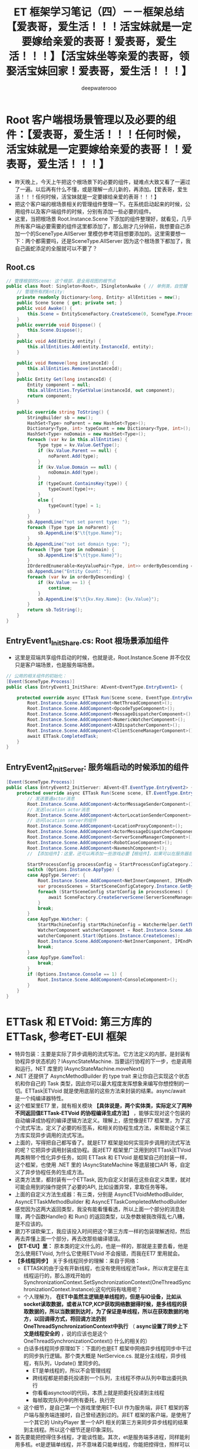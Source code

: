 #+latex_class: cn-article
#+title: ET 框架学习笔记（四）－－框架总结【爱表哥，爱生活！！！活宝妹就是一定要嫁给亲爱的表哥！爱表哥，爱生活！！！】【活宝妹坐等亲爱的表哥，领娶活宝妹回家！爱表哥，爱生活！！！】
#+author: deepwaterooo 

* Root 客户端根场景管理以及必要的组件：【爱表哥，爱生活！！！任何时候，活宝妹就是一定要嫁给亲爱的表哥！！爱表哥，爱生活！！！】
- 昨天晚上，今天上午把这个根场景下的必要的组件，疑难点大致又看了一遍过了一遍。以后再有什么不懂，或是理解一点儿新的，再添加。【爱表哥，爱生活！！！任何时候，活宝妹就是一定要嫁给亲爱的表哥！！！】
- 把这个客户端的根场景相关的管理组件整理一下。在系统启动起来的时候，公用组件以及客户端组件的时候，分别有添加一些必要的组件。
- 这里，当把根场景 Root.Instance.Scene 下添加的组件整理好，就看见，几乎所有客户端必要需要的组件这里都添加了，那么刚才几分钟前，我想要自己添加一个的SceneType.AllServer 里模仿参考项目想要添加的。这里需要想一下：两个都需要吗，还是SceneType.AllServer 因为这个根场景下都加了，我自己画蛇添足的全服就可以不要了？
** Root.cs
#+BEGIN_SRC csharp
// 管理根部的Scene: 这个根部，是全局视图的根节点
public class Root: Singleton<Root>, ISingletonAwake { // 单例类，自觉醒
    // 管理所有的Entity: 
    private readonly Dictionary<long, Entity> allEntities = new();
    public Scene Scene { get; private set; }
    public void Awake() {
        this.Scene = EntitySceneFactory.CreateScene(0, SceneType.Process, "Process");
    }
    public override void Dispose() {
        this.Scene.Dispose();
    }
    public void Add(Entity entity) {
        this.allEntities.Add(entity.InstanceId, entity);
    }
        
    public void Remove(long instanceId) {
        this.allEntities.Remove(instanceId);
    }
    public Entity Get(long instanceId) {
        Entity component = null;
        this.allEntities.TryGetValue(instanceId, out component);
        return component;
    }
        
    public override string ToString() {
        StringBuilder sb = new();
        HashSet<Type> noParent = new HashSet<Type>();
        Dictionary<Type, int> typeCount = new Dictionary<Type, int>();
        HashSet<Type> noDomain = new HashSet<Type>();
        foreach (var kv in this.allEntities) {
            Type type = kv.Value.GetType();
            if (kv.Value.Parent == null) {
                noParent.Add(type);
            }
            if (kv.Value.Domain == null) {
                noDomain.Add(type);
            }
            if (typeCount.ContainsKey(type)) {
                typeCount[type]++;
            }
            else {
                typeCount[type] = 1;
            }
        }
        sb.AppendLine("not set parent type: ");
        foreach (Type type in noParent) {
            sb.AppendLine($"\t{type.Name}");
        }
        sb.AppendLine("not set domain type: ");
        foreach (Type type in noDomain) {
            sb.AppendLine($"\t{type.Name}");
        }
        IOrderedEnumerable<KeyValuePair<Type, int>> orderByDescending = typeCount.OrderByDescending(s => s.Value);
        sb.AppendLine("Entity Count: ");
        foreach (var kv in orderByDescending) {
            if (kv.Value == 1) {
                continue;
            }
            sb.AppendLine($"\t{kv.Key.Name}: {kv.Value}");
        }
        return sb.ToString();
    }
}
#+END_SRC
** EntryEvent1_InitShare.cs: Root 根场景添加组件
- 这里是双端共享组件启动的时候，也就是说，Root.Instance.Scene 并不仅仅只是客户端场景，也是服务端场景。
#+BEGIN_SRC csharp
// 公用的相关组件的初始化：
[Event(SceneType.Process)]
public class EntryEvent1_InitShare: AEvent<EventType.EntryEvent1> {

    protected override async ETTask Run(Scene scene, EventType.EntryEvent1 args) {
        Root.Instance.Scene.AddComponent<NetThreadComponent>();
        Root.Instance.Scene.AddComponent<OpcodeTypeComponent>();
        Root.Instance.Scene.AddComponent<MessageDispatcherComponent>();
        Root.Instance.Scene.AddComponent<NumericWatcherComponent>();
        Root.Instance.Scene.AddComponent<AIDispatcherComponent>();
        Root.Instance.Scene.AddComponent<ClientSceneManagerComponent>();
        await ETTask.CompletedTask;
    }
}
#+END_SRC
** EntryEvent2_InitServer: 服务端启动的时候添加的组件
#+BEGIN_SRC csharp
[Event(SceneType.Process)]
public class EntryEvent2_InitServer: AEvent<ET.EventType.EntryEvent2> {
    protected override async ETTask Run(Scene scene, ET.EventType.EntryEvent2 args) {
        // 发送普通actor消息
        Root.Instance.Scene.AddComponent<ActorMessageSenderComponent>();
        // 发送location actor消息
        Root.Instance.Scene.AddComponent<ActorLocationSenderComponent>();
        // 访问location server的组件
        Root.Instance.Scene.AddComponent<LocationProxyComponent>();
        Root.Instance.Scene.AddComponent<ActorMessageDispatcherComponent>();
        Root.Instance.Scene.AddComponent<ServerSceneManagerComponent>();
        Root.Instance.Scene.AddComponent<RobotCaseComponent>();
        Root.Instance.Scene.AddComponent<NavmeshComponent>();
        // 【添加组件】：这里，还可以再添加一些游戏必要【根组件】，如果可以在服务器启动的时候添加的话。会影响服务器启动性能

        StartProcessConfig processConfig = StartProcessConfigCategory.Instance.Get(Options.Instance.Process);
        switch (Options.Instance.AppType) {
        case AppType.Server: {
            Root.Instance.Scene.AddComponent<NetInnerComponent, IPEndPoint>(processConfig.InnerIPPort);
            var processScenes = StartSceneConfigCategory.Instance.GetByProcess(Options.Instance.Process);
            foreach (StartSceneConfig startConfig in processScenes) {
                await SceneFactory.CreateServerScene(ServerSceneManagerComponent.Instance, startConfig.Id, startConfig.InstanceId, startConfig.Zone, startConfig.Name, startConfig.Type, startConfig);
            }
            break;
        }
        case AppType.Watcher: {
            StartMachineConfig startMachineConfig = WatcherHelper.GetThisMachineConfig();
            WatcherComponent watcherComponent = Root.Instance.Scene.AddComponent<WatcherComponent>();
            watcherComponent.Start(Options.Instance.CreateScenes);
            Root.Instance.Scene.AddComponent<NetInnerComponent, IPEndPoint>(NetworkHelper.ToIPEndPoint($"{startMachineConfig.InnerIP}:{startMachineConfig.WatcherPort}"));
            break;
        }
        case AppType.GameTool:
            break;
        }
        if (Options.Instance.Console == 1) {
            Root.Instance.Scene.AddComponent<ConsoleComponent>();
        }
    }
}
#+END_SRC

* ETTask 和 ETVoid: 第三方库的ETTask, 参考ET-EUI 框架
- 特异包装：主要是实际了异步调用的流式写法。它方法定义的内部，是封装有协程异步状态机的？IAsyncStateMachine. 当要运行协程的下一步，也是调用和运行。NET 库里的 IAsyncStateMachine.moveNext()
- .NET 还提供了 AsyncMethodBuilder 的 type trait 来让你自己实现这个状态机和你自己的 Task 类型，因此你可以最大程度发挥想象来编写你想控制的一切。ETTask|ETVoid 就是使用底层的这些方法来封装的结果。async/await 是一个纯编译器特性。
- 这个框架里ET7 里，就有相关模块 *【具体说是，两个实体类，实际定义了两种不同返回值ETTask-ETVoid 的协程编译生成方法】* ，能够实现对这个包装的自动编译成协程的编译逻辑方法定义。理解上，感觉像是ET7 框架里，为了这个流式写法，定义了必要的标签系，和相关的协程生成方法，来帮助这个第三方库实现异步调用的流式写法。
- 上面的，写得把自己都写昏了。就是ET7 框架是如何实现异步调用的流式写法的呢？它把异步调用封装成协程。面对ET7 框架里广泛用到的ETTask|ETVoid 两类稍带个性化异步任务，如同 ETTask 和 ETVoid 是框架自己的封装一样，这个框架，也使用 .NET 里的 IAsyncStateMachine 等底层接口API 等，自定义了异步协程任务的生成方法。
- 这类方法里，都封装有一个ETTask, 因为自定义封装在这些自定义类里，就对可能会用到的操作提供了必要的API, 比如设置异常，拿取任务等等。
- 上面的自定义方法生成器：有三类，分别是 AsyncETVoidMethodBuilder, AsyncETTaskMethodBuilder 和 AsyncETTaskCompletedMethodBuilder
- 感觉因为这两大返回类型，我没有能看懂看透，所以上面一个部分的消息处理，两个函数Handle() 和 Run() 的返回类型，以及参数被我改得乱七八糟，是不应该的。
- 磨刀不误砍柴工，我应该投入时间把这个第三方库一样的包装理解透彻，然后再去弄懂上面一个部分，再去改那些编译错误。
- *【ET-EUI】里：* 原本类的定义什么的，也是一样的，那就是主要去看，他是怎么使用ETVoid, 为什么它使用ETVoid 不会报错，而我在ET7 里用就会。
- *【多线程同步】* 关于多线程同步的理解：来自于网络： 
  - ETTASK的由于没有开新线程，也没有使用线程池Task，所以肯定是在主线程运行的，那么游戏开始的SynchronizationContext.SetSynchronizationContext(OneThreadSynchronizationContext.Instance);这句代码有啥用呢？
  - 个人理解为， *在ET中虽然主逻辑是单线程的，但是与IO设备，比如从socket读取数据，或者从TCP,KCP获取网络数据得时候，是多线程的获取数据的，所以当数据到达时，为了保证是单线程，所以在获取数据的地方，以回调得方式，将回调方法扔到OneThreadSynchronizationContext中执行* （ *async设置了同步上下文是线程安全的* ，说的应该也是这个 OneThreadSynchronizationContext() 什么的相关的）
  - 白话多线程同步原理如下：下面的也是ET 框架中网络异步线程同步中干过的同步执行逻辑。那个类大概是 NetService.cs. 就是分主线程，异步线程，有队列，Update() 里同步的。
    - ET是单线程的，所以不会管理线程
    - 跨线程都是把委托投递到一个队列，主线程不停从队列中取出委托执行
    - 你看看asynctool的代码，本质上就是把委托投递到主线程
    - 每帧取完队列中的所有委托，执行完
  - 这个细节，是自己第一个游戏里使用ET-EUI 作为服务端，非ET 框架的客户端与服务端连接时，自己曾经遇到过的。非ET 框架的客户端，是使用了一个其它的 UnityPlayer 里一个API 相关的第三方来同步异步线程的结果到主线程。所以这个细节还是印象深刻。
- 首先要能把控得住多线程，才能谈性能。其次，et是服务端多进程，同样能利用多核。et是逻辑单线程，并不意味着只能单线程，你能把控得住，照样可以多线程，一般人是不行的。（这些，看不懂，感觉更像是避重就轻吹牛皮一样。。。）
- *【ETTask-await 后面的执行线程：】*
  - async await 如果用的Task, await后面的部分是不确定在哪个线程执行的,猫大以前4.0的做法就是把上下文抛到主线程,让主线程执行.
  - 如果用的是ETTask, await后面的部分是一定在主线程执行的. 就完全相当于写了个回调方法了
  - Task 实际上也是回调, 不过这个回调方法的执行原本可能不在主线程罢了
- ETVoid是代替async void，意思是新开一个协程。ettask跟task一样。当然task不去await也相当于新开协程，但是编辑器会冒出提示，提示你await。所以新开协程最好用ETVoid。4.0用async void。使用场景，自己写写就明白啦. 协程就是回调.
- *无GC ETTask*,其实是利用对象池，注意，必须小心使用，不懂不要乱用。无GC 的原理同自己写第一个游戏，使用资源池是一样的，就是说，当一个ETTask 使用完毕，不再使用的时候，不是要GC 来回收，而是程序的逻辑自己管理，回收到对象池管理器，对于应用程序来说，就是不释放，自己管理它的再使用。不释放就不会引起GC 回收，所以叫无GC.
  - 请不要随便使用ETTask的对象池，除非你完全搞懂了ETTask!!!
  - 假如开启了池,await之后不能再操作ETTask，否则可能操作到再次从池中分配出来的ETTask，产生灾难性的后果。（自己的理解， await 之后，再操作ETTask, 那么操作的极有可能是【当 boolean fromPool ＝ true】从对象池新取出的一个异步任务，不是预期行为，当然就会引起一片混乱。。。可是，框架里仍然有狠多对异步任务 SetResult() 的地方，尤其是各种服的消息处理器处理逻辑里。什么情境下可以安全地使用SetResult(), 需要自己去搞明白）
  - SetResult的时候请现将tcs置空，避免多次对同一个ETTask SetResult. （这里，对一个异步任务，设置结果 SetResult(), 可能会设置多次吗？）
  - 大部分情况可以用objectwait代替ettask，推荐使用，绝对不会出问题
- 这里因为弄不明白，他们建议的学习方法是：
  - ettask还要啥教程？
  - 要搞懂ettask 下载一个jetbrain peek工具，反编译下看下生成的代码就行了。
  - 参考Timercomponent，看懂就全明白了
  - 看网上的文章看十年也不会明白，自己写一下timercomponet啥都懂了
  - 接下来，自己尝试理解这部分的方法应该是：给VS 2022 安装第三方插件库 ILSpy, 然后借用插件把编译码自己弄出来，插日志，作任何可以帮助自己理解的东西来理解这部分。 *【先给VS安装一个插件ILSpy,这样更容易反编译代码进行查看,另外要注意反编译async和await的时候,要把C#代码版本改为4.0哦。】* 前在，这是网上提示的反编译方法。这个，改天再接着看，先再事理理解一点儿别的。今天一定更新一下。明天出行，没时间看和更新。
- 【爱表哥，爱生活！！！活宝妹就是一定要嫁给亲爱的表哥！！！】
** IAsyncStateMachine
- 异步方法中，每遇见一个 await 调用，都会生成一个异步状态类，这个异步状态类会实现这个接口
#+BEGIN_SRC csharp
namespace System.Runtime.CompilerServices {
    public interface IAsyncStateMachine {
        void MoveNext();
        void SetStateMachine(IAsyncStateMachine stateMachine);
    }
}
#+END_SRC
** enum AwaiterStatus: IAwaiter.cs 文件里. 理解为异步任务的现执行进展状态
- 现框架里，扩展 IAwaiter, 自定义的现框架 ETTask 所可能有的三种不同状态。
   #+BEGIN_SRC csharp
public enum AwaiterStatus: byte {
    // The operation has not yet completed.
    Pending = 0,// 这个用在判断语句里比较多，主要用它来判断：异步任务是否已经完成 
    // The operation completed successfully.
    Succeeded = 1,
    // The operation completed with an error.
    Faulted = 2,
}
   #+END_SRC
** ETTaskCompleted: 已经完成了的异步任务。比较特殊：可以简单进行写结果？等等的必要回收工作，就可以返回异步任务对象池回收再利用？
- 因为我把 AsyncMethodBuilder 理解成为：异步任务的协程编译器编译逻辑。
- 所以这个类就是定义，异步任务协程中的一个特殊状态：异步任务结束了，但是还没能写结果时的IAsyncStateMachine|IAwater 的一个最为特殊的状态。它可以用作可能需要写结果时的一个准备，但也可能不需要再写结果？在框架里用得狠多。所以它狠轻量，可以快速写结果或是快速回收到对象池复用。
- 因为它是协程异步状态机中的一个相对特殊状态，本质上是异步状态机中的一个极特殊的状态，也提供了必要的API, 比如写结果。
   #+BEGIN_SRC csharp
[AsyncMethodBuilder(typeof (AsyncETTaskCompletedMethodBuilder))]
public struct ETTaskCompleted: ICriticalNotifyCompletion {
    [DebuggerHidden]
// 能不能理解为，已经结束了的异步任务ETTaskCompleted, 也是协程异步状态机中的一个状态，是IAwaker 的实体类实现状态，返回这个当前已经结束了的状态IAwater..
    public ETTaskCompleted GetAwaiter() {
        return this;
    }
    [DebuggerHidden]
    public bool IsCompleted => true;
    [DebuggerHidden]
    public void GetResult() {
    }
// 就是说：下面的两个回调函数，可以帮  助把异步任务的执行结果给返回回去
    [DebuggerHidden]
    public void OnCompleted(Action continuation) {              
    }
    [DebuggerHidden]
    public void UnsafeOnCompleted(Action continuation) {  
    }
}
   #+END_SRC
** struct ETVoid: ICriticalNotifyCompletion. 这里涉及协程的分阶段的执行相关逻辑的生成方法自动化相关的标签 
   #+BEGIN_SRC csharp
[AsyncMethodBuilder(typeof (AsyncETVoidMethodBuilder))]// 【异步方法生成标签】：是。NET CompilerService里的属性标签。自动生成协程相关方法的标签？今天晚上也可以细看一下
internal struct ETVoid: ICriticalNotifyCompletion {
    [DebuggerHidden]
        public void Coroutine() { }
    [DebuggerHidden]
        public bool IsCompleted => true;
    [DebuggerHidden]
        public void OnCompleted(Action continuation) { }
    [DebuggerHidden]
        public void UnsafeOnCompleted(Action continuation) { }
}
   #+END_SRC
** ETTask: ICriticalNotifyCompletion:
- 这个类的定义比较大，分普通类，和泛型类。我的笔记需要记在同一个地方。今天早上这个类又记错地方记到ET-EUI 上去了
   #+BEGIN_SRC csharp
[AsyncMethodBuilder(typeof (ETAsyncTaskMethodBuilder))]
public class ETTask: ICriticalNotifyCompletion {
    public static Action<Exception> ExceptionHandler;// 异常回调
    public static ETTaskCompleted CompletedTask {    // 异步任务结束后的封装
        get {
            return new ETTaskCompleted();
        }
    }
    private static readonly Queue<ETTask> queue = new Queue<ETTask>();// 异步任务对象池
    // 请不要随便使用ETTask的对象池，除非你完全搞懂了ETTask!!!
    // 假如开启了池,await之后不能再操作ETTask，否则可能操作到再次从池中分配出来的ETTask，产生灾难性的后果
    // SetResult的时候请现将tcs置空，避免多次对同一个ETTask SetResult
    public static ETTask Create(bool fromPool = false) {
        if (!fromPool) 
            return new ETTask();
        if (queue.Count == 0) 
            return new ETTask() {fromPool = true};    
        return queue.Dequeue();
    }
    private void Recycle() { // 涉及ETTask 无GC 的逻辑实现：
        if (!this.fromPool)  // 因为不返回对象池，所以会GC
            return; // 原则：只有从池里取出来的，才返回池
        this.state = AwaiterStatus.Pending;// 【没明白：】回收时还设置为 Pending, 什么时候写的当前结果？应该是在回收前
        this.callback = null;
        if (queue.Count > 1000)  // 因为对象池中，异步任务数目已达 1000, 不再回收，也会产生 GC
            return;
        queue.Enqueue(this); // 真正无GC, 因为回收到对象池，队列里去了
    }
    private bool fromPool;
    private AwaiterStatus state;
    private object callback; // Action or ExceptionDispatchInfo
    private ETTask() {  }
    // 【不明白下面两个方法】：不知道这两个方法，绕来绕去，在干什么？
    [DebuggerHidden] // 下面，旦凡带 async 关键字的方法，都是异步方法，编译器编译 async 方法时，会自动生成方法所对应的Coroutine() 方法？
    private async ETVoid InnerCoroutine() { // 这里，怎么就可以用 ETVoid 了呢？ private 内部异步方法
        await this; // 【不明白】：每次看见 await 后面接一个单词，就不知道是在等什么？等待这个ETTask 异步任务类初始化完成？
    }
    [DebuggerHidden]
    public void Coroutine() { // 公用无返回，非异步方法。它调用了类内部私有的异步方法 InnerCoroutine() 
        InnerCoroutine().Coroutine();// 这里因为理解不透，总感觉同上面的方法，返回 this, 又调用了自己本方法 Coroutine() 一样。。
    }
    [DebuggerHidden]
    public ETTask GetAwaiter() {
        return this;
    }
    public bool IsCompleted {
        [DebuggerHidden]
        get {
            return this.state != AwaiterStatus.Pending; // 只要不是 Pending 状态，就是异步任务执行结束
        }
    }
    [DebuggerHidden]
    public void UnsafeOnCompleted(Action action) {
        if (this.state != AwaiterStatus.Pending) { // 如果当前异步任务执行结束，就触发非空回调
            action?.Invoke();
            return;
        }
        this.callback = action; // 任务还没有结束，就纪录回调备用
    }
    [DebuggerHidden]
    public void OnCompleted(Action action) {
        this.UnsafeOnCompleted(action);
    }
    [DebuggerHidden]
    public void GetResult() {
        switch (this.state) {
            case AwaiterStatus.Succeeded:
                this.Recycle();
                break;
            case AwaiterStatus.Faulted:
                ExceptionDispatchInfo c = this.callback as ExceptionDispatchInfo;
                this.callback = null;
                this.Recycle();
                c?.Throw();
                break;
            default:
                throw new NotSupportedException("ETTask does not allow call GetResult directly when task not completed. Please use 'await'.");
        }
    }
    [DebuggerHidden]
    public void SetResult() {
        if (this.state != AwaiterStatus.Pending) {
            throw new InvalidOperationException("TaskT_TransitionToFinal_AlreadyCompleted");
        }
        this.state = AwaiterStatus.Succeeded;
        Action c = this.callback as Action;
        this.callback = null;
        c?.Invoke();
    }
    [MethodImpl(MethodImplOptions.AggressiveInlining)]
    [DebuggerHidden]
    public void SetException(Exception e) {
        if (this.state != AwaiterStatus.Pending) {
            throw new InvalidOperationException("TaskT_TransitionToFinal_AlreadyCompleted");
        }
        this.state = AwaiterStatus.Faulted;
        Action c = this.callback as Action;
        this.callback = ExceptionDispatchInfo.Capture(e);
        c?.Invoke();
    }
}
[AsyncMethodBuilder(typeof (ETAsyncTaskMethodBuilder<>))]
public class ETTask<T>: ICriticalNotifyCompletion {
    private static readonly Queue<ETTask<T>> queue = new Queue<ETTask<T>>();
    // 请不要随便使用ETTask的对象池，除非你完全搞懂了ETTask!!!
    // 假如开启了池,await之后不能再操作ETTask，否则可能操作到再次从池中分配出来的ETTask，产生灾难性的后果
    // SetResult的时候请现将tcs置空，避免多次对同一个ETTask SetResult
    public static ETTask<T> Create(bool fromPool = false) {
        if (!fromPool) 
            return new ETTask<T>();
        if (queue.Count == 0) 
            return new ETTask<T>() { fromPool = true };    
        return queue.Dequeue();
    }
    private void Recycle() {
        if (!this.fromPool) 
            return;
        this.callback = null;
        this.value = default;
        this.state = AwaiterStatus.Pending;
        // 太多了
        if (queue.Count > 1000) 
            return;
        queue.Enqueue(this);
    }
    private bool fromPool;
    private AwaiterStatus state;
    private T value;
    private object callback; // Action or ExceptionDispatchInfo
    private ETTask() {
    }
    [DebuggerHidden]
    private async ETVoid InnerCoroutine() {
        await this;
    }
    [DebuggerHidden]
    public void Coroutine() {
        InnerCoroutine().Coroutine();
    }
    [DebuggerHidden]
    public ETTask<T> GetAwaiter() {
        return this;
    }
    [DebuggerHidden]
    public T GetResult() {
        switch (this.state) {
        case AwaiterStatus.Succeeded:
            T v = this.value;
            this.Recycle();
            return v;
        case AwaiterStatus.Faulted:
            ExceptionDispatchInfo c = this.callback as ExceptionDispatchInfo;
            this.callback = null;
            this.Recycle();
            c?.Throw();
            return default;
        default:
            throw new NotSupportedException("ETask does not allow call GetResult directly when task not completed. Please use 'await'.");
        }
    }
    public bool IsCompleted {
        [DebuggerHidden]
        get {
            return state != AwaiterStatus.Pending;
        }
    } 
    [DebuggerHidden]
    public void UnsafeOnCompleted(Action action) {
        if (this.state != AwaiterStatus.Pending) {
            action?.Invoke();
            return;
        }
        this.callback = action;
    }
    [DebuggerHidden]
    public void OnCompleted(Action action) {
        this.UnsafeOnCompleted(action);
    }
    [DebuggerHidden]
    public void SetResult(T result) {
        if (this.state != AwaiterStatus.Pending) {
            throw new InvalidOperationException("TaskT_TransitionToFinal_AlreadyCompleted");
        }
        this.state = AwaiterStatus.Succeeded;
        this.value = result;
        Action c = this.callback as Action;
        this.callback = null;
        c?.Invoke();
    }
    [DebuggerHidden]
    public void SetException(Exception e) {
        if (this.state != AwaiterStatus.Pending) {
            throw new InvalidOperationException("TaskT_TransitionToFinal_AlreadyCompleted");
        }
        this.state = AwaiterStatus.Faulted;
        Action c = this.callback as Action;
        this.callback = ExceptionDispatchInfo.Capture(e);
        c?.Invoke();
    }
}
   #+END_SRC
** ETCancellationToken: 管理所有的取消？回调：因为可能不止一个取消回调，所以 HashSet 管理 
   #+BEGIN_SRC csharp
public class ETCancellationToken {// 管理所有的【取消】回调：因为可能不止一个取消回调，所以 HashSet 管理 
    private HashSet<Action> actions = new HashSet<Action>();
    public void Add(Action callback) {
        // 如果action是null，绝对不能添加,要抛异常，说明有协程泄漏
        // 【不喜欢这个注释，看不懂，感觉它吓唬人的。。】
        this.actions.Add(callback);
    }
    public void Remove(Action callback) {
        this.actions?.Remove(callback);
    }
    public bool IsDispose() {
        return this.actions == null;
    }
    public void Cancel() {
        if (this.actions == null) {
            return;
        }
        this.Invoke();
    }
    private void Invoke() {
        HashSet<Action> runActions = this.actions;
        this.actions = null;
        try {
            foreach (Action action in runActions) {
                action.Invoke();
            }
        }
        catch (Exception e) {
            ETTask.ExceptionHandler.Invoke(e);
        }
    }
}
   #+END_SRC
** ETTaskHelper: 有个类中类 CoroutineBlocker 看不懂
   #+BEGIN_SRC csharp
public static class ETTaskHelper {
    public static bool IsCancel(this ETCancellationToken self) {
        if (self == null) 
            return false;
        return self.IsDispose();
    }
    // 【看不懂】：感觉理解这个类有难度
    private class CoroutineBlocker {
        private int count; // 不知道，这个变量记的是什么？
        private ETTask tcs;
        public CoroutineBlocker(int count) {
            this.count = count;
        }
        public async ETTask RunSubCoroutineAsync(ETTask task) {
            try {
                await task;
            }
            finally {
                --this.count;
                if (this.count <= 0 && this.tcs != null) { // 写结果？
                    ETTask t = this.tcs;
                    this.tcs = null;
                    t.SetResult();
                }
            }
        }
        public async ETTask WaitAsync() {
            if (this.count <= 0) 
                return;
            this.tcs = ETTask.Create(true);
            await tcs;
        }
    }
    public static async ETTask WaitAny(List<ETTask> tasks) {
        if (tasks.Count == 0) 
            return;
        CoroutineBlocker coroutineBlocker = new CoroutineBlocker(1);
        foreach (ETTask task in tasks) {
            coroutineBlocker.RunSubCoroutineAsync(task).Coroutine();
        }
        await coroutineBlocker.WaitAsync();
    }
    public static async ETTask WaitAny(ETTask[] tasks) {
        if (tasks.Length == 0) 
            return;
        CoroutineBlocker coroutineBlocker = new CoroutineBlocker(1);
        foreach (ETTask task in tasks) {
            coroutineBlocker.RunSubCoroutineAsync(task).Coroutine();
        }
        await coroutineBlocker.WaitAsync();
    }
    public static async ETTask WaitAll(ETTask[] tasks) {
        if (tasks.Length == 0) 
            return;
        CoroutineBlocker coroutineBlocker = new CoroutineBlocker(tasks.Length);
        foreach (ETTask task in tasks) {
            coroutineBlocker.RunSubCoroutineAsync(task).Coroutine();
        }
        await coroutineBlocker.WaitAsync();
    }
    public static async ETTask WaitAll(List<ETTask> tasks) {
        if (tasks.Count == 0) 
            return;
        CoroutineBlocker coroutineBlocker = new CoroutineBlocker(tasks.Count);
        foreach (ETTask task in tasks) {
            coroutineBlocker.RunSubCoroutineAsync(task).Coroutine();
        }
        await coroutineBlocker.WaitAsync();
    }
}
   #+END_SRC
** ETAsyncTaskMethodBuilder: 同样是换汤不换药的两个部分：普通类与泛型类
   #+BEGIN_SRC csharp
public struct ETAsyncTaskMethodBuilder {
    private ETTask tcs;
    // 1. Static Create method.
    [DebuggerHidden]
    public static ETAsyncTaskMethodBuilder Create() {
        ETAsyncTaskMethodBuilder builder = new ETAsyncTaskMethodBuilder() { tcs = ETTask.Create(true) };
        return builder;
    }
    // 2. TaskLike Task property.
    [DebuggerHidden]
    public ETTask Task => this.tcs;
    // 3. SetException
    [DebuggerHidden]
    public void SetException(Exception exception) {
        this.tcs.SetException(exception);
    }
    // 4. SetResult
    [DebuggerHidden]
    public void SetResult() {
        this.tcs.SetResult();
    }
    // 5. AwaitOnCompleted
    [DebuggerHidden]
    public void AwaitOnCompleted<TAwaiter, TStateMachine>(ref TAwaiter awaiter, ref TStateMachine stateMachine) where TAwaiter : INotifyCompletion where TStateMachine : IAsyncStateMachine {
        awaiter.OnCompleted(stateMachine.MoveNext);
    }
    // 6. AwaitUnsafeOnCompleted
    [DebuggerHidden]
    [SecuritySafeCritical]
    public void AwaitUnsafeOnCompleted<TAwaiter, TStateMachine>(ref TAwaiter awaiter, ref TStateMachine stateMachine) where TAwaiter : ICriticalNotifyCompletion where TStateMachine : IAsyncStateMachine {
        awaiter.OnCompleted(stateMachine.MoveNext);
    }
    // 7. Start
    [DebuggerHidden]
    public void Start<TStateMachine>(ref TStateMachine stateMachine) where TStateMachine : IAsyncStateMachine {
        stateMachine.MoveNext();
    }
    // 8. SetStateMachine
    [DebuggerHidden]
    public void SetStateMachine(IAsyncStateMachine stateMachine) {
    }
}
public struct ETAsyncTaskMethodBuilder<T> {
    private ETTask<T> tcs;
    // 1. Static Create method.
    [DebuggerHidden]
    public static ETAsyncTaskMethodBuilder<T> Create() {
        ETAsyncTaskMethodBuilder<T> builder = new ETAsyncTaskMethodBuilder<T>() { tcs = ETTask<T>.Create(true) };
        return builder;
    }
    // 2. TaskLike Task property.
    [DebuggerHidden]
    public ETTask<T> Task => this.tcs;
    // 3. SetException
    [DebuggerHidden]
    public void SetException(Exception exception) {
        this.tcs.SetException(exception);
    }
    // 4. SetResult
    [DebuggerHidden]
    public void SetResult(T ret) {
        this.tcs.SetResult(ret);
    }
    // 5. AwaitOnCompleted
    [DebuggerHidden]
    public void AwaitOnCompleted<TAwaiter, TStateMachine>(ref TAwaiter awaiter, ref TStateMachine stateMachine) where TAwaiter : INotifyCompletion where TStateMachine : IAsyncStateMachine {
        awaiter.OnCompleted(stateMachine.MoveNext);
    }
    // 6. AwaitUnsafeOnCompleted
    [DebuggerHidden]
    [SecuritySafeCritical]
    public void AwaitUnsafeOnCompleted<TAwaiter, TStateMachine>(ref TAwaiter awaiter, ref TStateMachine stateMachine) where TAwaiter : ICriticalNotifyCompletion where TStateMachine : IAsyncStateMachine {
        awaiter.OnCompleted(stateMachine.MoveNext);
    }
    // 7. Start
    [DebuggerHidden]
    public void Start<TStateMachine>(ref TStateMachine stateMachine) where TStateMachine : IAsyncStateMachine {
        stateMachine.MoveNext();
    }
    // 8. SetStateMachine
    [DebuggerHidden]
    public void SetStateMachine(IAsyncStateMachine stateMachine) {
    }
}
   #+END_SRC
** AsyncETTaskCompletedMethodBuilder: 
   #+BEGIN_SRC csharp
public struct AsyncETTaskCompletedMethodBuilder {
    // 1. Static Create method.
    [DebuggerHidden]
    public static AsyncETTaskCompletedMethodBuilder Create() {
        AsyncETTaskCompletedMethodBuilder builder = new AsyncETTaskCompletedMethodBuilder();
        return builder;
    }
    // 2. TaskLike Task property(void)
    public ETTaskCompleted Task => default;
    // 3. SetException
    [DebuggerHidden]
    public void SetException(Exception e) {
        ETTask.ExceptionHandler.Invoke(e);
    }
    // 4. SetResult
    [DebuggerHidden]
    public void SetResult() { // do nothing
    }
    // 5. AwaitOnCompleted
    [DebuggerHidden]
    public void AwaitOnCompleted<TAwaiter, TStateMachine>(ref TAwaiter awaiter, ref TStateMachine stateMachine) where TAwaiter : INotifyCompletion where TStateMachine : IAsyncStateMachine {
        awaiter.OnCompleted(stateMachine.MoveNext);
    }
    // 6. AwaitUnsafeOnCompleted
    [DebuggerHidden]
    [SecuritySafeCritical]
    public void AwaitUnsafeOnCompleted<TAwaiter, TStateMachine>(ref TAwaiter awaiter, ref TStateMachine stateMachine) where TAwaiter : ICriticalNotifyCompletion where TStateMachine : IAsyncStateMachine {
        awaiter.UnsafeOnCompleted(stateMachine.MoveNext);
    }
    // 7. Start
    [DebuggerHidden]
    public void Start<TStateMachine>(ref TStateMachine stateMachine) where TStateMachine : IAsyncStateMachine {
        stateMachine.MoveNext();
    }
    // 8. SetStateMachine
    [DebuggerHidden]
    public void SetStateMachine(IAsyncStateMachine stateMachine) {
    }
}
   #+END_SRC
** AsyncETVoidMethodBuilder: 定义的是 async ETVoid 的编译方法 ?
   #+BEGIN_SRC csharp
// 异步ETVoid 内部生成方法：
internal struct AsyncETVoidMethodBuilder {
    // 1. Static Create method.
    [DebuggerHidden]
    public static AsyncETVoidMethodBuilder Create() {
        AsyncETVoidMethodBuilder builder = new AsyncETVoidMethodBuilder();
        return builder;
    }
    // 2. TaskLike Task property(void)
    [DebuggerHidden]
    public ETVoid Task => default;
    // 3. SetException
    [DebuggerHidden]
    public void SetException(Exception e) {
        ETTask.ExceptionHandler.Invoke(e);
    }
    // 4. SetResult
    [DebuggerHidden]
    public void SetResult() {
        // do nothing: 因为它实际的返回值是 void 
    }
    // 5. AwaitOnCompleted
    [DebuggerHidden]
    public void AwaitOnCompleted<TAwaiter, TStateMachine>(ref TAwaiter awaiter, ref TStateMachine stateMachine) where TAwaiter : INotifyCompletion where TStateMachine : IAsyncStateMachine {
        awaiter.OnCompleted(stateMachine.MoveNext);
    }
    // 6. AwaitUnsafeOnCompleted
    [DebuggerHidden]
    [SecuritySafeCritical]
    public void AwaitUnsafeOnCompleted<TAwaiter, TStateMachine>(ref TAwaiter awaiter, ref TStateMachine stateMachine) where TAwaiter : ICriticalNotifyCompletion where TStateMachine : IAsyncStateMachine {
        awaiter.UnsafeOnCompleted(stateMachine.MoveNext);
    }
    // 7. Start
    [DebuggerHidden]
    public void Start<TStateMachine>(ref TStateMachine stateMachine) where TStateMachine : IAsyncStateMachine {
        stateMachine.MoveNext();
    }
    // 8. SetStateMachine
    [DebuggerHidden]
    public void SetStateMachine(IAsyncStateMachine stateMachine) {
    }
}
   #+END_SRC
** ICriticalNotifyCompletion: 
   #+BEGIN_SRC csharp
namespace System.Runtime.CompilerServices {
// 接口类：提供了一个，任务完成后的回调接口
    public interface ICriticalNotifyCompletion : INotifyCompletion {
        [SecurityCritical]
        void UnsafeOnCompleted(Action continuation);
    }
}
   #+END_SRC
** AsyncMethodBuilderAttribute:.NET 系统的标签
- 自己先前没能理解，为什么标记了【AsyncMethodBuilder(typeof(className))】就能标记某个类的协程生成方法 
- 是因为这个系统标签，它申明了 AttributeUsage 属性，申明了适用类型，可以是(AttributeTargets.Class | AttributeTargets.Struct) 等等
- 所以，当ETTask 异步库自定义了ETTask, ETVoid, 和ETTaskCompleted 三个类，就可以使用上面的系统标签，来标注申明：这个类是以上三个中特定指定此类的协程编译生成方法。
   #+BEGIN_SRC csharp
[AttributeUsage(AttributeTargets.Class | AttributeTargets.Struct | AttributeTargets.Enum | AttributeTargets.Interface | AttributeTargets.Delegate, Inherited = false, AllowMultiple = false)]
public sealed class AsyncMethodBuilderAttribute : Attribute {
    public AsyncMethodBuilderAttribute(Type builderType);

    public Type BuilderType { get; }
}
#+END_SRC
* IMHandler 接口实现的各种类型消息处理器：需要先理解透彻ETTask 和 ETVoid:
- 这个模块感觉还没有总结完。但因为还有111 个编译错误，很多我还不知道算是怎么回事。这个版块的总结放在后面，再改错误的时候带着问题来看更有效率。
- 可以回去参考前一个游戏参考过的ET-EUI 里有一部分ETVoid 的相关使用，可以用作自己理解 ETTask ETVoid 的源码参考。ET-EUI 现笔记本里没有，可以拉一个下来。
  - 【抓下来后用法基本一样，ETVoid 使用的地方基本一样】。不一样的地方是，它扩展（或者说 *重新自定义了* ）了不少 *消息处理器接口类* 。那么就是说，ET-EUI 并没有、也做不到一个框架整个框架只使用一个消息处理器接口
- 【主要使用：】主要是【服务端】处理客户端消息请求，用来定义处理逻辑。但是网络调用与返回大多是异步的，所以会有很多使用 ETTask 或是 ETVoid|Void 作为返回值的地方。主要是两个常用方法的接口定义，兼顾整个框架的接口定义。 
- *【参照ET-EUI】* ：如果再来参照这个例子项目，或许也可以多定义几个不同的消息处理器接口，就不必强制整个框架只实现一个接口而顾A 顾不了B 了。那么如果下午继续参照这个例子，头脑清醒的时候，就要搞明白： *不同接口类，到底适用哪类消息？【可以把这部分再分析理解一下，总结在下面，但是区分清楚，哪个来自ET-EUI】* 就是需要理解透彻再改，不要再循环无限制地改。
- 【两点不透彻：】ETTask|ETVoid|Void 到底使用什么返回值？另则， async-await 方法是定义为异步，还是非异步。如果 async 定义异步，什么地方必须有 await 调用？
- 感觉ETTask|ETVoid 基本弄明白了，可是这里仍然是整个框架，感觉最为复杂不好修改的地方。可能我还是把网络异步调用没能弄得狠明白。
  - 要保证两个方法里，若是同步方法, 方法中就一定不能有需要异步等待的地方（否则运行时会抛异常，对象为空之类的各种因为异步操作不能及时完成而抛的空异常）。就是， *如果需要使用异步方法，不可以改为同步，同步返回 void 或其它任何.*
  - 改的过程中，方法中曾经有过 await 调用异步方法的逻辑（方法），不能因想去掉编译错误就去掉 await 调用关键字，错误地改成同步方法，因为暂时去掉了编译错误，运行时一定会抛异常。
  - 下午改这个：把 ET 框架的原分支，ET-EUI 项目的消息处理器接口相关的类，需要对照原项目，确认没被自己弄得乱七八糟的
  - 活宝妹只是重构改一个游戏项目。他们大可不必发疯犯贱。写这些，都是在写活宝妹的心理阴影，被他们发疯弄怕了。。。
  - 【爱表哥，爱生活！！！任何时候，亲爱的表哥的活宝妹，就是一定要嫁给亲爱的表哥！！！爱表哥，爱生活！！！】
** IMHandler: interface 消息处理器接口类。它有2 个实现抽象类：AMHandler，AMRpcHandler
- 实现这个接口类型主要分为两个抽象类：AMHandler，AMRpcHandler. 所以ET 框架里现有一个接口IMHandler, 两个抽象实现类。其它是参考自ET-EUI.
- 今天上午暂时只看取了这个接口，和两个抽象方法这里。后面任何的个体实现类，都还没有细看，不太懂。
#+BEGIN_SRC csharp
public interface IMHandler {
    // 下面，返回类型不对
    void Handle(Session session, object message); // 这里返回类型，仍然应该是ETTask, 或者可能的 ETVoid ？
    // 消息处理器帮助类，在程序域加载的时候，会自动扫描程序域里的ActorMessageHander 标签，会想要拿消息的【发送类型】与消息的【返回类型】，来系统化管理消息处理 
    Type GetMessageType();
    Type GetResponseType();// 这里现在想的话，可能存在的问题是：有些消息不带返回类型，那么就是说，那类消息不需要处理吗？它只是不需要返回消息，还是会被通知到的 
}
#+END_SRC
** AMHandler<Message>: abstract 抽象基类：两个方法的返回类型，成为现在全框架的理解与实现难点
- AMHandler类，这个类相比AMRpcHandler更加简单一些，因为这个类型的处理，不需要关心回消息
- 实现了接口IMHandler的Handle异步方法，具体逻辑为：
  - 将传进来的msg首先转换为模板类，在AMHandler类里面为Message，具体应该为实现AMHandler的类的具体数据类。
  - 根据数据类，以及session生成一些报错日志，方便调试
  - 调用Run方法，将session及具体的数据类传进去
  - 实际继承抽象类AMHandler的类型，会实现这个接口，从而走向各自的处理。
    #+BEGIN_SRC csharp
public abstract class AMHandler<Message>: IMHandler where Message : class {

    protected abstract ETTask Run(Session session, Message message); // ET7 原本的
// 虽然我这么改，可以暂时消掉编译错误。但改得不对，现在消掉了编译错误，等编译通过，运行时错误会一再崩出来的。。。
    // protected abstract void Run(Session session, Message message); 

    public void Handle(Session session, object msg) {
        Message message = msg as Message;
        if (message == null) {
            Log.Error($"消息类型转换错误: {msg.GetType().Name} to {typeof (Message).Name}");
            return;
        }
        if (session.IsDisposed) {
            Log.Error($"session disconnect {msg}");
            return;
        }
        this.Run(session, message).Coroutine(); // 同步方法：调用的是异步方法的协程？可以这么写吗》？
    }
    public Type GetMessageType() {
        return typeof (Message);
    }
    public Type GetResponseType() {
        return null;
    }
}
    #+END_SRC
** AMRpcHandler: 去抓的ET7 框架的源码，可以用来【校正】其它被自己改错的
- 注意，在ET7 框架里，IMHandler 接口，与AMHandler 是定义在Share 双端共用。而AMRpcHandler 是定义在服务器端的，只有服务端存在进程间通信 Rpc 消息？
- 去抓的ET7 框架的源码，可以用来校正其它被自己改错的类，或是方法定义。
- 这个类比AMHandler要多传入一个模板类，主要用于处理那些约定好带返回数据的。 *【注意下面，是参考网络上别人的理解】* 。他们同样与活宝妹一样，也是一知半解，狠多地方说得也未必对。
- 简单解释一下，现在ET协议数据主要分为两个类型，一种是来了消息直接自己处理的，另外一种是来了消息，自己处理完毕后，还需要将一些数据给返回的。【带返回类型，和不带返回类型】的消息。觉得它理解得不对，不适用于这里。因为 Rpc 这里感觉，更多的是说，进程间，或是现在ET7 重构后的不同SceneType 之间，比如注册登录服与网关服间的消息，内网消息等？ Rpc-rpc-rpc...
- 主要的处理流程与AMHandler大体相同，需要注意的:
  - 传入的模板类有类型要求，除了是class外，第一个需要是实现IRequest接口，第二个是实现IResponse接口，他们分别对应了传进来的协议数据类型，以及需要返回的协议数据类型。
  - IRequest类型，具有RpcId，这个id用来标识一个传入协议数据，同时又将它设置到response返回数据中的RpcId中，这样发送数据返回的时候，就能找到那个和他具有相同RpcId传入协议数据，这种关系一对一，从而能进行进一步处理。 *【谁发来的消息，就返回消息给谁——发送者】*
  - _回调函数Reply（），即当处理完传入数据后，需要马上装配好返回数据，并将其发送回去，所以需要一个回调函数将response，通过session发送回去._ 前面说的是以前的框架。现在的回调过程，直接通过Session 会话框走网络层将消息发回去，不用再弄个Action<T> 来触发调用回调了。
  - 在Run中，需要传输上下文session，接受的协议数据request，需要返回的协议数据response，以及回调函数reply
- 亲爱的表哥，活宝妹的小鼠标到了，可是活宝妹的小小手，也感觉这个好小，捏不住，不好用！！！   
#+BEGIN_SRC csharp
public abstract class AMRpcHandler<Request, Response>: IMHandler where Request : class, IRequest where Response : class, IResponse {
// ET7 框架里原本的：
    protected abstract ETTask Run(Session session, Request request, Response response);
    public void Handle(Session session, object message) { 
        HandleAsync(session, message).Coroutine();
    }
    private async ETTask HandleAsync(Session session, object message) {
        try {
            Request request = message as Request;
            if (request == null) 
                throw new Exception($"消息类型转换错误: {message.GetType().Name} to {typeof (Request).Name}");
            int rpcId = request.RpcId;
            long instanceId = session.InstanceId;
            Response response = Activator.CreateInstance<Response>(); // 创建一个消息的回复实例
            try { // 【找个例子看一下，例子在下面】不懂：下面一句是在干什么，执行对发送来消息的处理，写返回数据？这里调的是抽象异步函数。会在具体的实现类里去实现
// 猜测：应该更多可能是，通过不同服的具体实现，将返回数据写好？【是这样的】因为发送还在后面 session.Send(response) 是发送出去
                await this.Run(session, request, response); 
            }
            catch (Exception exception) { // 如果出异常：写异常结果
                Log.Error(exception);
                response.Error = ErrorCore.ERR_RpcFail;
                response.Message = exception.ToString();
            }
            // 等回调回来,session可以已经断开了,所以需要判断session InstanceId是否一样
            if (session.InstanceId != instanceId) 
                return;
            response.RpcId = rpcId; // 在这里设置rpcId是为了防止在Run中不小心修改rpcId字段。【谁发来的消息，就返回消息给谁——发送者】
            session.Send(response); // 把返回消息发回去，这里才是真正的发返回消息回请求端
        }
        catch (Exception e) { // 捕获异步操作过程中的异常
            throw new Exception($"解释消息失败: {message.GetType().FullName}", e);
        }
    }

    public Type GetMessageType() {
        return typeof (Request);
    }
    public Type GetResponseType() {
        return typeof (Response);
    }
}    
#+END_SRC
** C2R_LoginHandler: AMRpcHandler 的一个实体类，前后版本封装对比
- 上面的 AMRpcHandler 抽象方法 Run() 不是看不懂吗，找到一个例子，有前后两个版本的对比，可以参看理解一下
- 感觉今天下午，终于可以把先前这个自己总感觉迷迷糊糊的各种服的消息处理弄明白了
- 今天下午，把所有这类各种服的消息处理里的这些问题、编译错误全部改掉。【爱表哥，爱生活！！！任何时候，活宝妹就是一定要嫁给亲爱的表哥！！！】  
#+BEGIN_SRC csharp
// 框架中原本有这个方法，为什么我需要把它改成下现在的这个样子？
[MessageHandler(SceneType.Realm)]
public class C2R_LoginHandler : AMRpcHandler<C2R_Login, R2C_Login> {
    // 【ET7 的进一步精简封装】：封装在AMRpcHandler 抽象实现类里
    protected override async ETTask Run(Session session, C2R_Login request, R2C_Login response) {
        // 随机分配一个Gate
        StartSceneConfig config = RealmGateAddressHelper.GetGate(session.DomainZone());
        Log.Debug($"gate address: {MongoHelper.ToJson(config)}");
			
        // 向gate请求一个key,客户端可以拿着这个key连接gate
        G2R_GetLoginKey g2RGetLoginKey = (G2R_GetLoginKey) await ActorMessageSenderComponent.Instance.Call(
            config.InstanceId, new R2G_GetLoginKey() {Account = request.Account});

        response.Address = config.InnerIPOutPort.ToString();
        response.Key = g2RGetLoginKey.Key;
        response.GateId = g2RGetLoginKey.GateId;
    }

    // 【ET-EUI 版本中的实现】：用来作ET7 重构的对比参照。【下面的方法不要，不再需要】
    protected override async void Run(Session session, C2R_Login message, Action<R2C_Login> reply) { // 【古老封装：】自己看看就能弄明白，ET7 的进一步精简封装
        R2C_Login response = new R2C_Login(); // 创建一个回复消息的实例：是因为没有实例，参数只有回调方法函数，所以必须得造一个。。
        try {
            // if (message.Account != "abcdef" || message.Password != "111111") // 这里作必要的错误检测
            // {
            //    response.Error = ErrorCode.ERR_AccountOrPasswordError;
            //    reply(response);
            //    return;
            // }
            // 随机分配一个Gate: 这里原理不变
            StartSceneConfig config = RealmGateAddressHelper.GetGate(session.DomainZone());
            Log.Debug($"gate address: {MongoHelper.ToJson(config)}");
            // 向gate请求一个key,客户端可以拿着这个key连接gate
            G2R_GetLoginKey g2RGetLoginKey = (G2R_GetLoginKey) await ActorMessageSenderComponent.Instance.Call(
                config.InstanceId, new R2G_GetLoginKey() {Account = message.Account});
            // 手动：写返回消息的内容
            response.Address = config.InnerIPOutPort.ToString();
            response.Key = g2RGetLoginKey.Key;
            response.GateId = g2RGetLoginKey.GateId;
            reply(response); // 通过调用回调函数，将回调回调到调用端，就是把写好的消息返回给调用端，供它拿数据接通知等
        }
        catch (Exception e) { // 网络异步的过程中，捕获异常
            ReplyError(response, e, reply);
        }
    }
}
#+END_SRC

** IMHandler 【ET-EUI】：主要是与上面对比
- 因为对于ET-EUI 里，它为什么要再多自定义几个接口，这个版块不够熟悉
- 我觉得把两个框架的几个接口与抽象实体类提出来对比理解一下是对的，因为没明白，为什么ET7 里会重构成那个样子。可能也网上查下再帮助理解一下。
#+BEGIN_SRC csharp
public interface IMHandler {
    void Handle(Session session, object message);
    Type GetMessageType();
    Type GetResponseType();
    // ETTask Run(Session session, M2C_TestActorMessage message); // 把这里去掉，感觉加得不对
}
#+END_SRC
** IMActorHandler: 【ET-EUI:仅作参考】大概参考 ET-EUI 来的，它的目的应该是把最基类的接口，与其它两类的接口相区分开来
- 从这个小节开始，主要是整理的ET-EUI 里面的接口与抽象实现类。可能主要两个实现扩展类：（A|I）MHandler, （A|I）MRpcHandler, 都看一下
- 大概参考 ET-EUI 来的，它的目的应该是把最基类的接口，与其它两类的接口相区分开来。但是，我想、猜测、理解的话，应该是上面一个接口，如果能够把ETTask 与ETVoid 狠好地统一的话，应该一个接口可能可以足以整个框架使用的。
- 消息处理器：基本可以理解为，总都是【服务端】的消息处理器。【客户端】更多的是发请求消息，和接收消息。客户端狠少涉及什么消息处理。
- 下面的接口，哪个例子也没有参照，自己改的。极有可能都是错的
#+BEGIN_SRC csharp
public interface IMActorHandler {
    // 下面，参考的是ET-EUI 可能是 6.0 版本。ET7 里，可能接口还可以简化，还是Actor 消息机制模块简化了，不一定如下面这样
    void Handle(Entity entity, int fromProcess, object actorMessage);
    // ETTask Handle(Entity entity, object actorMessage, Action<IActorResponse> reply);
    Type GetRequestType();
    Type GetResponseType();
}
#+END_SRC
** AMActorLocationHandler: 源码被我改动了
- 源码被我改动了，正确性与否没有关系，主要是帮助自己梳理一下几大不同的类型，到改编译错误的时候，能够边修改边弄明白。
  #+BEGIN_SRC csharp
[EnableClass]
public abstract class AMActorLocationHandler<E, Message>: IMActorHandler where E : Entity where Message : class, IActorLocationMessage {
    // protected abstract ETTask Run(E entity, Message message);
    protected abstract void Run(E entity, Message message);
    // public async ETTask Handle(Entity entity, int fromProcess, object actorMessage) {
    public void Handle(Entity entity, int fromProcess, object actorMessage) {
        if (actorMessage is not Message message) {
            Log.Error($"消息类型转换错误: {actorMessage.GetType().FullName} to {typeof (Message).Name}");
            return;
        }
        if (entity is not E e) {
            Log.Error($"Actor类型转换错误: {entity.GetType().Name} to {typeof (E).Name} --{typeof (Message).Name}");
            return;
        }
        ActorResponse response = new() {RpcId = message.RpcId};
        ActorHandleHelper.Reply(fromProcess, response);
        // await this.Run(e, message);
        this.Run(e, message);
    }
    public Type GetRequestType() {
        return typeof (Message);
    }
    public Type GetResponseType() {
        return typeof (ActorResponse);
    }
}
  #+END_SRC
** AMActorLocationRpcHandler: 上面接口实现类的一个使用例子。我把返回参数改了 
#+BEGIN_SRC csharp
[EnableClass]
public abstract class AMActorLocationRpcHandler<E, Request, Response>: IMActorHandler where E : Entity where Request : class, IActorLocationRequest where Response : class, IActorLocationResponse {
    // protected abstract ETTask Run(E unit, Request request, Response response);
    protected abstract void Run(E unit, Request request, Response response);
    // public async ETTask Handle(Entity entity, int fromProcess, object actorMessage) {
    public void Handle(Entity entity, int fromProcess, object actorMessage) {
        try {
            if (actorMessage is not Request request) {
                Log.Error($"消息类型转换错误: {actorMessage.GetType().FullName} to {typeof (Request).Name}");
                return;
            }
            if (entity is not E ee) {
                Log.Error($"Actor类型转换错误: {entity.GetType().Name} to {typeof (E).Name} --{typeof (Request).Name}");
                return;
            }
            int rpcId = request.RpcId;
            Response response = Activator.CreateInstance<Response>();
            try {
                //await this.Run(ee, request, response);
                this.Run(ee, request, response);
            }
            catch (Exception exception) {
                Log.Error(exception);
                response.Error = ErrorCore.ERR_RpcFail;
                response.Message = exception.ToString();
            }
            response.RpcId = rpcId;
            ActorHandleHelper.Reply(fromProcess, response);
        }
        catch (Exception e) {
            throw new Exception($"解释消息失败: {actorMessage.GetType().FullName}", e);
        }
    }
    public Type GetRequestType() {
        return typeof (Request);
    }
    public Type GetResponseType() {
        return typeof (Response);
    }
    // 这里涉及的就是那个接口方法的定义
    public ETTask Handle(Entity entity, object actorMessage, Action<IActorResponse> reply) => throw new NotImplementedException();
}
#+END_SRC
** AMActorLocationRpcHandler: Rpc 就是进程间消息（或是ET7 重构为SceneType 之后的多核间消息）
#+BEGIN_SRC csharp
[EnableClass]
public abstract class AMActorLocationRpcHandler<E, Request, Response>: IMActorHandler where E : Entity where Request : class, IActorLocationRequest where Response : class, IActorLocationResponse {
    // protected abstract ETTask Run(E unit, Request request, Response response);
    protected abstract void Run(E unit, Request request, Response response);
    // public async ETTask Handle(Entity entity, int fromProcess, object actorMessage) {
    public void Handle(Entity entity, int fromProcess, object actorMessage) {
        try {
            if (actorMessage is not Request request) {
                Log.Error($"消息类型转换错误: {actorMessage.GetType().FullName} to {typeof (Request).Name}");
                return;
            }
            if (entity is not E ee) {
                Log.Error($"Actor类型转换错误: {entity.GetType().Name} to {typeof (E).Name} --{typeof (Request).Name}");
                return;
            }
            int rpcId = request.RpcId;
            Response response = Activator.CreateInstance<Response>();
            try {
                //await this.Run(ee, request, response);
                this.Run(ee, request, response);
            }
            catch (Exception exception) {
                Log.Error(exception);
                response.Error = ErrorCore.ERR_RpcFail;
                response.Message = exception.ToString();
            }
            response.RpcId = rpcId;
            ActorHandleHelper.Reply(fromProcess, response);
        }
        catch (Exception e) {
            throw new Exception($"解释消息失败: {actorMessage.GetType().FullName}", e);
        }
    }
    public Type GetRequestType() {
        return typeof (Request);
    }
    public Type GetResponseType() {
        return typeof (Response);
    }
}
#+END_SRC
** ActorHandleHelper 静态帮助类：包装了必要的方法，帮助自动化回复相关回调消息
** MessageDispatcherComponent: 这些是一个系统的，需要放在一起总结
#+BEGIN_SRC csharp
#+END_SRC
** MessageDispatcherComponentSystem:
- 【任何时候，活宝妹就是一定要嫁给亲爱的表哥！！！爱表哥，爱生活！！！】
- 【任何时候，活宝妹就是一定要嫁给亲爱的表哥！！！爱表哥，爱生活！！！】
- 【任何时候，活宝妹就是一定要嫁给亲爱的表哥！！！爱表哥，爱生活！！！】

* C# 异步基础原理、状态机原理、逻辑整理
** ETVoid C# Net-async|await 编程更底层一点儿的原理
- 就是不懂底层的原理是什么，方法定义是什么，返回的是什么，在有 await 等关键字的时候，返回的内容等是如何变换的，以及它背后的那个异步状态机，就是想不明白。
- 现在参考网上的一个例子，记一下异步任务C# 幕后封装的那些执行步骤什么的，把 async await 之类的关键字，背后的逻辑理解明白。
- 就是，可能也可以在异步任务的这个模块，添加无数的日志，通过读日志来把这块儿弄明白。下面就截图网上的这个参考例子。
   #+BEGIN_SRC csharp
[AsyncMethodBuilder(typeof (AsyncETVoidMethodBuilder))]
internal struct ETVoid: ICriticalNotifyCompletion {
    [DebuggerHidden]
    public void Coroutine() { }
    [DebuggerHidden]
    public bool IsCompleted => true;
    [DebuggerHidden]
    public void OnCompleted(Action continuation) { }
    [DebuggerHidden]
    public void UnsafeOnCompleted(Action continuation) { }
}
   #+END_SRC
- 上面是找了一个最短小的类ETVoid, 网上例子自己构建一个类，这个类麻雀虽小五脏俱全的 *几个【缺一不可】的方法* （所以知道ETTask|ETVoid 自定义封装，这几个方法也是一定不能少的，只是多了Coroutine() 方法不知道是怎么回事儿？）如上如下：
  
[[./pic/et3_20230609_105627.png]]
- 它的测试用例是这么写的：注意它传入的参数类型是 int. 后面的编译码里，和它的讲解里会用到提到。
  
[[./pic/et3_20230609_105927.png]]
- 看它编译出来的码（那堆编译出来的状态机的码），就是看不懂

[[./pic/et3_20230609_112727.png]]
- 结果分析： *【异步方法状态机，背后的执行顺序与逻辑：】*
  - 先检查IsCompleted标志位，如果已经完成，则调用GetResult作为await的返回值返回。
  - 如果未完成，经过AsyncTaskMethodBuilder的AwaitUnsafeOnCompleted方法之后,最后进入UnsafeOnCompleted（nextAction），并且把完成后的下一步回调传进来。
  - 当我们获得nextAction之后，说明该调用由我们自己来控制，这里我在等待1s之后，执行nextAction（），下一步GetResult返回。
- *【Async 关键字方法的编译原理：】*
  
[[./pic/et3_20230609_110634.png]]
- 这个 async 关键字所标记的异步方法，主要两个点儿： 
  - 编译器，把这个异步方法，编译成了一个类 class <asyncMethod>d__1;
  - 这个类 class, 它实现了 IAsyncStateMachine 接口，（ *实现了这个接口，返回的是什么类型呢？* 这个要想明白？）
  - 这个类 class, 的内部，有几个成员变量 .field-sss.
  - 这个类 class, 的内部，有个特别重要的状态机执行函数 MoveNext() 来指挥指导，异步函数内不同节点如 await 节点等的执行逻辑。 *【这个类 class, 它实现了 IAsyncStateMachine 接口】*, 前面有列出 IAsyncStateMachine 接口定义的两个方法，所以实现实体类里也会有SetStateMachine() 方法的实现。
  - 上面的逻辑，其实是就是扫描异步方法内，不同的 await 调用，每到一个这个关键字申明的异步调用，就是切换一个状态（背后有可能是线程的切换, 不一定每个分支都用不同的线程，但线程的切换可能是，必要的时候需要切换的？）分段执行。
- 网络上的分析者还给出了下机的截图：不是狠懂，这个截图是什么意思？因为不懂，要把编译码的方法名带上，方便以后再读和理解。

[[./pic/et3_20230609_112757.png]]
- 上面的异步方法，所生成的异步状态机类 class 里，有几个主要的方法：
  - 构造器方法 ctor()： 
  - Create() 方法：
  - Start() 方法： 
  - get_Task() 方法：
- 可是上面的几个方法是谁，哪个接口定义的呢？
- 网络上的分析者，对上面两个截图的分析如下： *【它讲解的这部分，我可能还是得自己编译一下，去具体看一下。】因为它的截图不完整，看不懂* 下面还有个别人总结的状态机套路，感觉说得更彻底透彻。
  - 签名为async Task asyncMethod()的方法里，先创建一个继承自IAsyncStateMachine的asyncMethod类
  - 创建一个AsyncTaskMethodBuilder，然后赋值给Machine. （不知道，它这句，说的是哪里？第一个图的最后 SetStateMachine()?）
  - 初始化Machine的state = -1. （两个截图里看不见，找不到）
  - 调用AsyncTaskMethodBuilder.Start方法，start里面会进入Machine的moveNext（）方法，详见问题1。
  - AsyncTaskMethodBuilder.get_Task（） 作为该方法的返回值返回。
- 多线程问题： Task一定是多线程吗？
  - 不一定，在上述例子中，我们定义的 async static Task<int> aa()，里面就是在同一个线程执行的。只有调用Task.Start 或者Task.Run 里面自动启用多线程的时候，才是多线程。
- 看得另一个网页中的说法，因为感觉它也没有实现个什么公共定义约束的接口，理解得不够透彻。看下下面的：
- await 必须配合 Task/ValueTask 才能用吗?当然不是。
  - 在 C# 中 *只要你的类中包含 GetAwaiter() 方法和 bool IsCompleted 属性，并且 GetAwaiter() 返回的东西包含一个 GetResult() 方法、一个 bool IsCompleted 属性和实现了 INotifyCompletion，那么这个类的对象就是可以 await 的* 。这里说得还是不清楚，不透彻，换一个表达得更清晰的说法如下： 
- 可以使用await的方法，返回值必须是 *awaitable对象* ，自定义awaitable对象比较麻烦，一个对象必须满足下列条件才行：
  - 必须有一个 *GetAwaiter()* 方法，扩展方法或者实例方法都可以
  - GetAwaiter() 方法返回值必须是 *awaiter对象* 。一个对象要成为awaiter对象必须满足下列条件:
    - 该对象 *实现接口 INotifyCompletion 或者ICriticalNotifyCompletion*
    - 必须有 *IsCompleted属性*
    - 必须有 *GetResult()方法* ，可以返回void或者其他返回值。
- 比如下面的自定义类：把几个类的本质理解得再深一点儿了吗？【爱表哥，爱生活！！！任何时候，活宝妹就是一定要嫁给亲爱的表哥！！！】
#+BEGIN_SRC csharp
public class MyTask<T> {
    public MyAwaiter<T> GetAwaiter() {// 必须提供的方法 
        return new MyAwaiter<T>();
    }
}
// 下面自定义的类 MyAwaiter<T=亲爱的表哥> 就是可以 await 的：
// 【任何时候，活宝妹就是一定要嫁给亲爱的表哥！！！活宝妹还没能嫁给亲爱的表哥，活宝妹就是永远守候在亲爱的表哥的身边！！！爱表哥，爱生活！！！】
public class MyAwaiter<T> : INotifyCompletion {// 必须实现的接口
    public bool IsCompleted { get; private set; }// 属性变量 
    public T GetResult() {// 必须要有的方法 
        throw new NotImplementedException();
    }
    public void OnCompleted(Action continuation) {
        throw new NotImplementedException();
    }
}
public class Program {
    static async Task Main(string[] args) {
        var obj = new MyTask<int>();
        await obj;
    }
}
#+END_SRC
- *【状态机套路】：*
- async关键字标记方法是一个异步方法，编译器通过这个标记 *【async关键字】* 去改造这个方法体为创建状态机的方法。await是关键字，是为了实现状态机中的一个状态， 每当有一个await，就会生成一个对应的状态。状态机就是根据这个状态，去一步步的调用异步委托，然后回调，包括状态机的解析。
- (1).状态机的默认状态都是-1, 结束状态都是-2.
- (2).每await一次就会产生一个 TaskAwaiter awaiter; 改变状态机的状态, 当有多个await的时候,每个await都会改变状态机的状态，比如 改为 0,1,2,3,4 等等， 分别表示代码中await xxx 这句话执行完成。
- (3).状态机的执行套路：
  - A. 首先创建一个 d_num 的方法（这里说错了，应该是创建了一个类 class）, xxx代表方法名,num可能是0,1,2,3等， *实现IAsyncStateMachine接口。*
  - B. 在MoveNext()方法中, 源代码中每个 await xxxx 都会对应生成是一个 TaskAwaiter awaiter，然后 xxxx.GetAwaiter()
  - C. 判断状态机是否执行完if (!awaiter.IsCompleted)，
    - 没有执行完的话走 <>t__builder.AwaitUnsafeOnCompleted(ref awaiter, ref stateMachine); 代表释放当前线程
    - 执行完后走，<>s__1 = awaiter.GetResult(); 拿到返回值，继续走后面的代码。
- （此处写的比较抽象，看下面3 结合代码编译再分析）
- 感觉今天读这个状态机：https://linuxcpp.0voice.com/?id=1380 终于有点儿开窃了！！【爱表哥，爱生活！！！任何时候，活宝妹就是一定要嫁给亲爱的表哥！！！爱表哥，爱生活！！！】
** 如果方法声明为 async，那么可以直接 return 具体的值，不再用创建Task，由编译器创建 Task： 
    #+BEGIN_SRC csharp
// 只要标记了async 就会被编译成状态机
// 如果方法声明为 async，那么可以直接 return 具体的值，不再用创建Task，由编译器创建 Task： 
  public static async Task<int> F2Async() {
      return 2;
  }
    #+END_SRC
- F2Async：只加了async，会生成状态机，但由于没有加await所以不会涉及到中间状态的变化，从-1默认状态 变为 结束的-2状态。
#+BEGIN_SRC csharp
#+END_SRC
- F3Async：既有async也有await (await只有1个)，该方法是使用了Task.Run，我们把它归为计算型的异步方法。
- 亲爱的表哥，活宝妹今天终于把这个看得稍微有点儿懂了，希望能够赶快从这个ETTask 模块 move-forward. 任何时候，活宝妹就是一定要嫁给亲爱的表哥！！！活宝妹还没能嫁给亲爱的表哥，活宝妹就是永远守候在亲爱的表哥的身边！！！爱表哥，爱生活！！！

*  现在的修改内容：【任何时候，活宝妹就是一定要嫁给亲爱的表哥！！！爱表哥，爱生活！！！】几大版块
- 【问题】：上次那个ET-EUI 框架的时候，曾经出现过 opcode 不对应，也就是说，我现在生成的进程间消息，有可能还是会存在服务器码与客户端码不对应，这个完备的框架，这次应该不至于吧？
- 【UIType】部分类：这个类出现在了三四个不同的程序域，现在重构了，好像添加得不对。要再修改
- *【ET7 框架】* 没有处理的逻辑是： *【ET7 框架里数据库的接入】*
- *【UILobbyComponent 可以测试】* ：这个大厅组件，Unity 里预设简单，可以试运行一下，看是否完全消除这个UI 组件的报错，这个屏的控件能否显示出来？还是错出得早，这个屏就出不来已经报错了？
  - 【客户端】的逻辑是处理好了，编译全过后可以测试
  - 【服务端】：处理用户请求匹配房间的逻辑，仍在处理： *C2G_StartMatch_ReqHandler*. 
- *【TractorRoomComponent】* ：因为是多组件嵌套，可以合并多组件为同一个组件；另早上看得一知半解的一个【ChildOf】标签，可以帮助组件套用吗？再找找理解消化一下
- 【房间组件】：几个现存的 working-on 的问题：
  - 多组件嵌套：手工合并为一个组件。彻底理解确认后，会合并
  - 【服务端】：处理用户请求匹配房间的逻辑. 这里的编译错误终于改完。到时就看运行时错误了。
    - 【数据库模块的整合】：网关服在转发请求匹配时，验证会话框有效后，验证用户身份时，需要去【用户数据库】拿用户数据。ET7 留了个DBManagerComponent, 还没能整合出这个模块
    -【参考来源 *C2R_LoginHandler* 】：Realm 处理客户端的登录请求的服务端逻辑。这里看见，它随机分配一个网关服。也就是，我（原本本质上也是随机分配）一个匹配服给用。可以依照这里的例子来改写。
- 【匹配服地址】网关服的处理逻辑里，验证完用户合格后，为代为转发消息到匹配服，但需要拿匹配服的地址。ET7 重构里，还没能改出这部分。服务器系统配置初始化时，可以链表管理各小构匹配服，再去拿相关匹配服的地址。ET7 框架里的路由器系统，自己还没有弄懂。
- *【热更新层的生成系】* ：下午家里试着把Component 组件再添加回去试试看 *【不能再添加Component 组件。ET7 框架重构了，小单元也走热更新，在热更新层有天文小行星的生成系。可以参照 ET.pdf 里的服务端 PlayerSystem 来作例子】* ？上午把项目设计的思路，源项目的破源码再读一读理一理，是希望游戏逻辑与游戏界面能够快速开发、项目进展往后移的。
  - *【热更新层的生成系】* ：不少组件，我急着添加热更新层的生成系的时候，可能忽略了某些必要、不必要的Awake() 系统。运行时如果抛错，可以补上必要的Awake() 等必要的框架系统方法。比如：LandlordsGateSessionKeyComponentSystem, 它需要Awake() 系统吗？再列一个报错的例子：C2G_LoginGate_ReqHandler. 【改法】：如果不强改成是单个游戏逻辑，ET 框架里有这个逻辑处理，可以去参考原框架的写法与生成系是如何自动绑定的。
  - User.cs 客户端的话，不知道要不要修改。晚点儿的时候留意一下。
  - Gamer.cs 客户端保留了 Dispose
- *【IMHandler】* ：在 ET7 的框架里，Handle() 方法的定义，主要是Actor 消息机制大概又重构得更为自动化一点儿，当有分门别类的ActorMessageHandler 标签系实体类，大概ET7 框架里只需要调用接口的申明方法就可以了？总之，就是Handle() Run() 两大类方法的方法定义发生了变化
  - 在IMHandler 的两个抽象实现类的封装里，ET7 构架重构后，各种服需要自定义的服务器处理逻辑被要求实现在 Run() 方法里；而抽象类定义的Handle() 方法里，自动封装实现了带回复消息的请求消息的自动回复（通过抽象类里实现方法调用 Session.Send(XXX)）。这个对需要返回消息的请求消息的自动回复的封装，有利有不利
    - 利是：当顺序不重要，可以自动回复时，由框架的底层帮实现自动回复，方便
    - 不利是：当顺序变得重要，当回复消息后，某个某些服还有其它逻辑需要服务器来处理，这个框架底层的自动封装就会成为一个 blocker, 需要自己想办法去解决这些特殊服，要如何实现必要情况下的，先回复消息，再处理服务器端的其它逻辑。【这片儿哪里作过这个笔记，有个细节的服务器端的实现处理逻辑，顺序重要】
  - AMRpcHandler 的实体实现类，我可能还需要再多找几个出来看下
  - 今天下午弄这些IMHandler 以及两个抽象实现类，和它们服务端的消息处理器类，编译氏错误一堆，感觉昨天下午基本都消干净了。接着崩出来的 214 个框架里的其它错误都能一一解决，昨天晚上消掉了大概 100 个左右的编译错误。它们是框架里的细节，是帮助活宝妹理解这个框架的方方面面点点滴滴的必经步骤。活宝妹不怕它们，也没什么可怕的。。。【爱表哥，爱生活！！！任何时候，活宝妹就是一定要嫁给亲爱的表哥！！爱表哥，爱生活！！！】
- *【内网消息等网络相关：请求消息的发送方法等】*: 在构架里是怎么写的，有几种请求消息的发送方式？【今天上午先把这个发送消息，就应用再理解一下这个模块】再决定接下来看什么。
  - 今天上午把， *【ActorMessageSenderComponentSystem】* 里的发送消息的计时器自动超时处理功能模式大致理清楚了
  - 当服务器接收到、读到消息，对消息的处理，大致过程，明天上午再梳理一下，有一个中间桥梁帮助类还没有读。对底层方法的调用顺序还没有看。
  - *明天上午把这块看完，等着我改的编译错误包括* ：参考的斗地方游戏里，各种服处理返回消息的逻辑。因为先前手动发送每个返回消息，我需要将这部分一批消息处理器改为，先试着适配 ET7 框架的重构与底层再封装。等改过了，真正明白理解了自己重构游戏的需求，再来看去看ET7 框架我要怎么改它现存封装，才能适配自己游戏的需求！！例子：MatchComponentSystem 里的JoinRoom 方法等相关逻辑。
  - 今天下午好好改，从 214 改到现在还剩167 个了。今天下午如果能够把这些都改得差不多，还剩111 个目前不怎么会改的了。剩下的要边看边学习边改。。。可以考虑傍晚出去骑行1 小时左右，计时计路程，明天傍晚休息学习，后天，6/17/2023, 亲爱的表哥的生日这天，亲爱的表哥的活宝妹就可以去亲爱的表哥童年长大的大山上去寻找亲爱的表哥童年的乐趣。。。爱表哥，爱生活！！！任何时候，活宝妹就是一定要嫁给亲爱的表哥的！！！爱表哥，爱生活！！！
  - 可能昨天晚上没能休息好，感觉今天上午原本应该像昨天上午一样把一个逻辑模块理解透彻，可是今天上午看得脑袋迷迷糊糊的。。。去看上面列过的那个例子MatchComponentSystem, 参考项目里的各种服的消息处理，怎么适配成ET7 重构后的不用手动发返回消息（发送过程封装在框架底层），和记录可能存在的问题（某些服的逻辑，返回消息的发送时间与其它必要逻辑，顺序变得重要的时候，记下来，晚点儿会再重构ET7 框架适配游戏需求）
  - 现在最不喜欢 VS 2022 的一点儿就是：我无法用某些热键来，直接从 emacs 中打开 VS 中的文件，狠烦人。。。什么时候用都得点菜单，真不习惯。。。我什么时候才可以找到VS 里如何自定义热键来绑定 external-tools ？感觉 VS 太不好用了，没 VSC 一半好用。
  - 【爱表哥，爱生活！！！任何时候，活宝妹就是一定要嫁给亲爱的表哥！！！爱表哥，爱生活！！！】
  - 另外，我的台式机存在的一个问题是： emacs 保存文件不及时。也就是说，每过段时间，我需要把 emacs 关闭重启一下，在关闭之前，emacs 才会自动帮助保存。而之前它无法做到及时保存。【我应该去查一下， emacsclient 如何及时保存内容】C-s 希望它能够帮助我及时保存文件。这样就不需要一再重启了。
  - NetInnerComponent 内网组件是有的；NetOuterComponent: 外网组件不知道。。。 
- *【ActorMessageSenderComponent】* ：现在编译错误一堆，因为ET7 这个模块的重构。不再需要每个返回消息手动去拿消息发送器，交由框架底部去处理。这个功能模块今天上午也可以去看懂。
  - 可是这就是昨天上午看的，基本算是懂了。不懂的是，如何重构，消除参考项目里各种服的消息处理里，怎么适配成ET7, 不用去拿消息发送器，只把返回消息结果写好，或是发送（请求）消息时，如何发送？
  - 不同于昨天上午看过的，NetInnerComponentOnReadEvent 是对上层读到消息后的处理，就是消息已经准备好了，甚至已经通过某种逻辑代理，到达和触发了NetInnerComponentOnRead 事件了（这个事件是怎么触发的？大概是，每个进程会有一个内网组件NetInnerComponent. 当内网组件读到消息会触发。读到消息，包括本进程消息，也就包括，由其它进程发回来的返回消息。这个，可能更底层Session 发回来跨进程消息的地方？改天去捡）。现在要去理解的是，比如发送一条请求消息，创建一个请求消息实例后，如果运动可以走到上面的触发读到消息事件？就是消息流程的前半部分。NetInnerComponentSystem.cs 的读到消息事件，要再往前看一点儿。
- 把消息的处理流程几个重要的方法 *【ActorMessageSenderComponentSystem Send() Call() 等】* ，这里再梳理一遍： 
- *【ActorMessageSenderComponentSystem Send()】* 发的是普通消息（不是不需要回复消息，是任何消息，都走这一步，因为是最基的基类接口）
  - 【同一进程消息】：不走网络层，直接交由本【进程？】的消息处理器处理。就是（ActorMessageSenderComponentSystem Send()里）判断如果是同一进程，它会调用内网组件处理消息：NetInnerComponent.Instance.HandleMessage(actorId, message); 【注意这里是一个进程内网组件消息的一个来源：本进程消息。它同样接收和读来自其它进程的消息，跨进程消息】。而内网组件的这个HandleMessage() 静态方法，就发发布内网组件读到消息事件；内网组件读到消息事件的发布，会触发调用 NetInnerComponentOnReadEvent 借助 ActorHandleHelper 来处理内网消息。后面的就是昨天上午读到的部分。这里的疑问就是：谁，哪里调用发送组件的Send() 发送事件？
  - 【不是同一进程消息】：就通过内网组件，去拿同那个收消息进程的会话框，通过会话框走Session 流程发跨进程消息。就是走网络层。
- *【ActorMessageSenderComponentSystem Call()】* 发的是要求返回结果的消息：返回 ETTask<IActorResponse>
  - 注意 *【跨进程消息的回复细节里】* ，看见IRpcResponse 实例创建好，结果写好，同步到异步任务ETTask 里，总容易忘记ETTask 的异步任务运行结束（如果不是抛异常）， *跨进程消息是如何回到消息的发送进程的？* 是AMRpcHandler 抽象类里，异步等待实体实现类里的具体实现逻辑Run() 异步方法执行结束，也就是等待各种消息处理服处理好、写好异步返回消息IRpcResponse, 同步到异步任务ETTask. AMRpcHandler 抽象类里等异步方法执行完成，抽象类里作了封装，把返回消息通过进程间通信会话框，把返回消息发回去的。
  - 这里看见，这个消息发送器底层逻辑说，如果是我自己进程要发消息，就封装消息发送者 rpcId 是自已的 rpcId. 然后调用自组件Call() 发送消息。后面的几个方法，大概就是跨进程消息的发送与回复。
- *【ET7 IMHandler 对回复消息的写封装, 与自动回复消息的封装】* ：可能无法处理游戏过程中的某些逻辑。就是涉及到一定顺序，尤其需要先回复消息的处理服处理逻辑。举例：C2G_StartMatch_ReqHandler. 所以，这里要自己好好想透彻一点儿。要如何改，才能适配自己游戏的需求。     
- *【PlayerComponent 类重复】* ： 狠奇怪：删除了说找不到类，不删除说重复了，感觉台式机应用有延迟？反应狠慢。。。。。文件嵌套想要显示所有嵌套文件的时候，要狠久狠久重启好几次才反应得过来
    - 原本有两个类都是如上面这个类这样，但有时候台式机反应稍快一点儿，就是一个类找不到出现上面的情况。破电脑的延迟反应，弄得我都要怀疑VS 应用被别人操控了。。。
    - 【爱表哥，爱生活！！！任何时候，活宝妹就是一定要嫁给亲爱的表哥！！！爱表哥，爱生活！！！】
- 把还没有用到，但是报错了的几个类删掉：比如记一下： SessionInfoComponent,
  - 还剩最后 26 个最挑战活宝妹的编译错误，今天傍晚会家里改会儿，集中问题明天上午希望能够看懂。【爱表哥，爱生活！！！任何时候，活宝妹就是一定要嫁给亲爱的表哥！！】
    
[[./pic/et4_20230604_162732.png]]
- 把Root 根场景以及启动时添加的组件大致看了一遍。想把上面的消息处理器再系统化地看一遍，理解一下，总改不到这个模块相关的编译错误。
- *【ETTask ETVoid 是必须弄懂的】* ；看两个小时，像昨天晚上一样真正投入进去看。我相信自己看得懂，弄得透，只是需要投入一点儿时间。
  - 感觉前一个周左右的时间，倍受睡眠困扰。活宝妹做梦也不会想到，昨天的自己会困成那个样子（感觉开1 小时的车极度困难，太容易睡着。。）。。现在试着一再调整状态，少喝咖啡多运动，最重要的，仍是把学习的状态调整出来调整回来。至少学到活宝妹可以嫁给亲爱的表哥的这一天！！！
  - 这个异步的原理，感觉是弄明白了，今天上午又看了一遍看了会儿。下午去改那些 IMHandler, 希望今天下午能够改彻底。就是真正弄明白了去改（现在的问题就是，几个IMHandler 的实体实现类，改天这个顾不了那个，没弄明白，接口方法怎么申明定义，才能兼顾所有实例类消息处理器？），不是只改掉了当前的编译错误，等真正运行的时候，一个个运行错误或是异常往外冒！！！今天脑袋还算清醒，下午好好弄弄这个
- 【爱表哥，爱生活！！！任何时候，亲爱的表哥的活宝妹，都是一定要嫁给亲爱的表哥的！！！】【三楼上的贱鸡贱畜牲真多！！！一天到底没想点儿好的】活宝妹还没能嫁给亲爱的表哥，活宝妹就是永远守候在亲爱的表哥的身边！！！爱表哥，爱生活！！！
- 再然后 ,再看下下面的 UnitGateComponent 相关。下午或傍晚有时间的时候，可以再折腾折腾 emacs-org-mode 下划线删除字体设置为斜体。
- *【UnitGateComponent】* 加个方法用？可能不需要加方法；另一个错是，不能同时成为两个不同 entity 的子控件？【ComponentOf(typeof(Unit))】etc 出错文件在 (C2G_EnterMapHandler)
  - 这里要把 ActorMessageSenderComponent 组件给弄明白。它有个有序管理字典，记着 actorId 与ActorMessageSender 的一一对应关系，就可以封装维护消息的自动发送等，以及必要的超时消息管理。
- *【服务端Actor_PlayerEnterRoom_ReqHandler 这个处理类】* 现在还很多问题，需要弄懂，往下改
- 今天晚上会把刚才下午看见、意识到几个模块的问题试着分析明白，记下笔记。    
- *ETTask-vs-ETVoid*: 框架里有狠多需要改的地方。今天上午的脑袋好使，把这块儿再仔细好好看下。今天上午把以前不懂的模块都稍微看下，再理解一下
  - 查网页感觉也查不出什么来。还是用源码帮助理解概念。【爱表哥，爱生活！！！活宝妹就是一定要嫁给亲爱的表哥！！！】    
  - 不能把所有基类的 async ETTask 返回参数直接改成 void, 因为框架的顶层应用，服务端或是客户端，当不异步等待结果，如资源包没能下载完成，就接着往下执行，会报空异常。
- 现在的问题是：Protobuf 里 repeated 关键字，好像还是没有处理好，找不到成员变量  Cards. 是因为 Proto2CS 的时候，确实把 repeated 关键字给处理丢了。因为我的 .proto 文件里有错误。（这就是上面先前觉得奇怪的原因。因为改这个的过程中把那些错改正了，就可以生成成功并找到相关的消息了）。
- 这部分总感觉弄得不是狠透彻。就再花点儿时间。这段时间产量太低，可以先试着完成其它模块。
- 签于昨天晚上仍然休息不好， *今天上午只把昨天的四个恶心死人不偿命的几个题目稍微写写。希望从今天开始这个周，项目的进展能够更顺利一些。【爱表哥，爱生活！！！任何时候，活宝妹就是一定要嫁给亲爱的表哥！！！】*
- *【HandCardSprite 这个最近要弄明白】* 不知道这个类是为什么，整了一堆的错误，它是ETModel 里的。感觉是常规域，没弄明白为什么常规域还有ILRuntime 的适配呢？
  - 要把 ILRuntime 热更新第三库，也再弄得明白一点儿【今天上午把这里再看，最好是能够结合源码看看】为什么这个类还要适配ILRuntime ？ 
  - 这里这个类，整个框架里只找到这一个用的地方，所以它一定是添加在某个预设或是场景中的某个控件下的。只是参考项目的unity 客户端，我运行不到打牌的这个界面，就先因为抛出异常而淡能运行。所以还没能找到哪个预设或是场景中的哪个控件添加了这个类，但是当然一定是跟玩家手牌相关的。 *【HandCardSprite 是在 handcard 预设里添加了这个脚本】*
  - 这个类今天运行狠奇怪，VS022 里找不到了。。。就是说，VSC 里它是在Model 客户端的源码里，但是从VS 里打开，找不到这个类文件所在的文件夹和文件，没有索引好，再添加一下？
  - 那么，为什么前两天被这个 block 住，而那天，好像是有删除掉这个文件，但文件夹应该是还在的才对呀？我可能还会试着再把它添加回去。
  - 但是，会在把当前几个编译错误改完，试着测试一下客户端现在有的界面之后，再试着添加回去，整理和 develop TractorRoomComponent 界面的内容。【爱表哥，爱生活！！！活宝妹任何时候就是一定要嫁给亲爱的表哥！！】
  - 今天下午家里再运行一次，当客户端抛异常，应该是某个热更新的资源包没有找到什么的？所以可以试着自己去解决这个客户端实时运行时抛出的异常。
  - *【参考项目斗地主客户端异常】* ：再运行一次，试着分析，是否可以 unity 里实时运行，如果不可以，为什么不可以？
    - 应该是LandlordsRom 这个预设与UI 类型没能连接起来，也就是找不到这个预设。
    - 那为什么打好包的可以呢？因为打好包的预设包名 LandlordsRoom.unity3d 与游戏逻辑契合，可以找得到
    - 可是仍然感觉奇怪：LandlordsLogin 与LandlordsLobby, 非常类似都可以找到，为什么就LandlordsRoom 找不到？可能LandlordsRoom 预设还是有某点儿物对特殊的地方。
    - 上面这个暂时跳过。现在仍然主要去看HandCardSprite 为什么参考项目里可以，而ET7 里就不可以。
  - 就是上面那个异常，今天下午得去弄明白，为什么只在 unity 实时运行时会抛异常，而如果是三个打包好的客户端，就不会。也就是说，打包好的不存在找不到类、找不到预设、或是找不到任何相关资源的问题。
  - 这个项目Unity.Model 是需要索引 UnityEngine 以及UI 等相关模块人的 .dll 的。暂时还没弄明白它是怎么加的
  - 【爱表哥，爱生活！！！任何时候，活宝妹就是一定要嫁给亲爱的表哥！！】
- *ClientComponent* 参考项目组件：去看ET7 里客户端的 PlayerComponent.
- 【爱表哥，爱生活！！！任何时候，活宝妹就是一定要嫁给亲爱的表哥！！！】今天下午先去看 Tractor 游戏源码，设计重构思路
- 【活宝妹坐等亲爱的表哥，领娶活宝妹回家！爱表哥，爱生活！！！】
- *【亲爱的表哥，这个世界上，只有一个活宝妹，这么心心恋恋，就是一定要嫁给亲爱的表哥！！！问世间情为何物，直教人生死相许。。亲爱的表哥，一个温暖的怀抱拥抱的魂力可真大呀，管了这如许多年！！这不，你的活宝妹为了这个温暖的怀抱拥抱，就是一定要嫁给亲爱的表哥！！不嫁就永远守候在亲爱的表哥的身边！！爱表哥，爱生活！！！活宝妹就是一定要嫁给亲爱的表哥！！！】*
- 亲爱的表哥，活宝妹相信舅舅十岁闯江湖的阅历，活宝妹深深相信亲爱的表哥。活宝妹就是稳稳地永远守候在亲爱的表哥的身边！爱表哥，爱生活！！！活宝妹就是一定要嫁给亲爱的表哥！！
- 【爱表哥，爱生活！！！任何时候，活宝妹就是一定要嫁给亲爱的表哥！！！】
  
* TODO 其它的：部分完成，或是待完成的大的功能版块，列举
- emacs 那天我弄了好久，把C-; ISpell 原定绑定的功能解除，重新绑定为自己喜欢的 expand-region. 今天第二次再弄，看一下几分钟能够解决完问题？我的这个破烂记性呀。。。【爱表哥，爱生活！！！任何时候，活宝妹就是一定要嫁给亲爱的表哥！！！】mingw64 lisp/textmode/flyspell.el 键的重新绑定。这下记住了。还好，花得不是太久。有以前的笔记 
  - Windows 10 平台下，C-; 是绑定到了 ISpell 下的某个功能，可是现在这个破 emacs 老报错，连查是绑定给哪个功能，过程报错都被阻止了。。。
- *【IStartSystem:】* 感觉还有点儿小问题。认为：我应该不需要同文件两份，一份复制到客户端热更新域。我认为，全框架应该如其它接口类一样，只要一份就可以了。 *【晚点儿再检查一遍】*
- 如果这个一时半会儿解决不好，就把重构的设计思路再理一理。同时尽量去改重构的ET 框架里的编译错误。
- 【Tractor】原 windows-form 项目，源码需要读懂，理解透彻，方便重构。  
- 去把【拖拉机房间、斗地主房间组件的，玩家什么的一堆组件】弄明白
- 【任何时候，活宝妹就是一定要嫁给亲爱的表哥！！！爱表哥，爱生活！！！】

* 拖拉机游戏：【重构OOP/OOD 设计思路】
- 自己是学过，有这方面的意识，但并不是说，自己就懂得，就知道该如何狠好地设计这些类。现在更多的是要受ET 框架，以及参考游戏手牌设计的启发，来帮助自己一再梳理思路，该如何设计它。
- ET7 重构里，各组件都该是自己设计重构原项目的类的设计的必要起点。可以根据这些来系统设计重构。【活宝妹就是一定要嫁给亲爱的表哥！！！】
- 【GamerComponent】玩家组件管理类，管理所有一个房间的玩家：是对一个房间里四个玩家的（及其在房间里的坐位位置）管理（分东南西北）。可以添加移除玩家。今天晚上来弄这一块儿吧。
- 【Gamer】：每一个玩家
- 【拖拉机游戏房间】：多组件构成
- 【爱表哥，爱生活！！！活宝妹就是一定要嫁给亲爱的表哥！爱表哥，爱生活！！！】【活宝妹坐等亲爱的表哥，领娶活宝妹回家！爱表哥，爱生活！！！】
- 【爱表哥，爱生活！！！活宝妹就是一定要嫁给亲爱的表哥！爱表哥，爱生活！！！】【活宝妹坐等亲爱的表哥，领娶活宝妹回家！爱表哥，爱生活！！！】
- 【爱表哥，爱生活！！！活宝妹就是一定要嫁给亲爱的表哥！爱表哥，爱生活！！！】【活宝妹坐等亲爱的表哥，领娶活宝妹回家！爱表哥，爱生活！！！】
- 【爱表哥，爱生活！！！活宝妹就是一定要嫁给亲爱的表哥！爱表哥，爱生活！！！】【活宝妹坐等亲爱的表哥，领娶活宝妹回家！爱表哥，爱生活！！！】
- 【爱表哥，爱生活！！！活宝妹就是一定要嫁给亲爱的表哥！爱表哥，爱生活！！！】【活宝妹坐等亲爱的表哥，领娶活宝妹回家！爱表哥，爱生活！！！】
- 【爱表哥，爱生活！！！活宝妹就是一定要嫁给亲爱的表哥！爱表哥，爱生活！！！】【活宝妹坐等亲爱的表哥，领娶活宝妹回家！爱表哥，爱生活！！！】
- 【爱表哥，爱生活！！！活宝妹就是一定要嫁给亲爱的表哥！爱表哥，爱生活！！！】【活宝妹坐等亲爱的表哥，领娶活宝妹回家！爱表哥，爱生活！！！】
- 【爱表哥，爱生活！！！活宝妹就是一定要嫁给亲爱的表哥！爱表哥，爱生活！！！】【活宝妹坐等亲爱的表哥，领娶活宝妹回家！爱表哥，爱生活！！！】
- 【爱表哥，爱生活！！！活宝妹就是一定要嫁给亲爱的表哥！爱表哥，爱生活！！！】【活宝妹坐等亲爱的表哥，领娶活宝妹回家！爱表哥，爱生活！！！】
- 【爱表哥，爱生活！！！活宝妹就是一定要嫁给亲爱的表哥！爱表哥，爱生活！！！】【活宝妹坐等亲爱的表哥，领娶活宝妹回家！爱表哥，爱生活！！！】
- 【爱表哥，爱生活！！！活宝妹就是一定要嫁给亲爱的表哥！爱表哥，爱生活！！！】【活宝妹坐等亲爱的表哥，领娶活宝妹回家！爱表哥，爱生活！！！】
- 【爱表哥，爱生活！！！活宝妹就是一定要嫁给亲爱的表哥！爱表哥，爱生活！！！】【活宝妹坐等亲爱的表哥，领娶活宝妹回家！爱表哥，爱生活！！！】
- 【爱表哥，爱生活！！！活宝妹就是一定要嫁给亲爱的表哥！爱表哥，爱生活！！！】【活宝妹坐等亲爱的表哥，领娶活宝妹回家！爱表哥，爱生活！！！】
- 【爱表哥，爱生活！！！活宝妹就是一定要嫁给亲爱的表哥！爱表哥，爱生活！！！】【活宝妹坐等亲爱的表哥，领娶活宝妹回家！爱表哥，爱生活！！！】
- 【爱表哥，爱生活！！！活宝妹就是一定要嫁给亲爱的表哥！爱表哥，爱生活！！！】【活宝妹坐等亲爱的表哥，领娶活宝妹回家！爱表哥，爱生活！！！】
- 【爱表哥，爱生活！！！活宝妹就是一定要嫁给亲爱的表哥！爱表哥，爱生活！！！】【活宝妹坐等亲爱的表哥，领娶活宝妹回家！爱表哥，爱生活！！！】
- 【爱表哥，爱生活！！！活宝妹就是一定要嫁给亲爱的表哥！爱表哥，爱生活！！！】【活宝妹坐等亲爱的表哥，领娶活宝妹回家！爱表哥，爱生活！！！】
- 【爱表哥，爱生活！！！活宝妹就是一定要嫁给亲爱的表哥！爱表哥，爱生活！！！】【活宝妹坐等亲爱的表哥，领娶活宝妹回家！爱表哥，爱生活！！！】
- 【爱表哥，爱生活！！！活宝妹就是一定要嫁给亲爱的表哥！爱表哥，爱生活！！！】【活宝妹坐等亲爱的表哥，领娶活宝妹回家！爱表哥，爱生活！！！】
- 【爱表哥，爱生活！！！活宝妹就是一定要嫁给亲爱的表哥！爱表哥，爱生活！！！】【活宝妹坐等亲爱的表哥，领娶活宝妹回家！爱表哥，爱生活！！！】
- 【爱表哥，爱生活！！！活宝妹就是一定要嫁给亲爱的表哥！爱表哥，爱生活！！！】【活宝妹坐等亲爱的表哥，领娶活宝妹回家！爱表哥，爱生活！！！】
- 【爱表哥，爱生活！！！活宝妹就是一定要嫁给亲爱的表哥！爱表哥，爱生活！！！】【活宝妹坐等亲爱的表哥，领娶活宝妹回家！爱表哥，爱生活！！！】
- 【爱表哥，爱生活！！！活宝妹就是一定要嫁给亲爱的表哥！爱表哥，爱生活！！！】【活宝妹坐等亲爱的表哥，领娶活宝妹回家！爱表哥，爱生活！！！】
- 【爱表哥，爱生活！！！活宝妹就是一定要嫁给亲爱的表哥！爱表哥，爱生活！！！】【活宝妹坐等亲爱的表哥，领娶活宝妹回家！爱表哥，爱生活！！！】
- 【爱表哥，爱生活！！！活宝妹就是一定要嫁给亲爱的表哥！爱表哥，爱生活！！！】【活宝妹坐等亲爱的表哥，领娶活宝妹回家！爱表哥，爱生活！！！】
- 【爱表哥，爱生活！！！活宝妹就是一定要嫁给亲爱的表哥！爱表哥，爱生活！！！】【活宝妹坐等亲爱的表哥，领娶活宝妹回家！爱表哥，爱生活！！！】
- 【爱表哥，爱生活！！！活宝妹就是一定要嫁给亲爱的表哥！爱表哥，爱生活！！！】【活宝妹坐等亲爱的表哥，领娶活宝妹回家！爱表哥，爱生活！！！】
- 【爱表哥，爱生活！！！活宝妹就是一定要嫁给亲爱的表哥！爱表哥，爱生活！！！】【活宝妹坐等亲爱的表哥，领娶活宝妹回家！爱表哥，爱生活！！！】
- 【爱表哥，爱生活！！！活宝妹就是一定要嫁给亲爱的表哥！爱表哥，爱生活！！！】【活宝妹坐等亲爱的表哥，领娶活宝妹回家！爱表哥，爱生活！！！】
- 【爱表哥，爱生活！！！活宝妹就是一定要嫁给亲爱的表哥！爱表哥，爱生活！！！】【活宝妹坐等亲爱的表哥，领娶活宝妹回家！爱表哥，爱生活！！！】
- 【爱表哥，爱生活！！！活宝妹就是一定要嫁给亲爱的表哥！爱表哥，爱生活！！！】【活宝妹坐等亲爱的表哥，领娶活宝妹回家！爱表哥，爱生活！！！】
- 【爱表哥，爱生活！！！活宝妹就是一定要嫁给亲爱的表哥！爱表哥，爱生活！！！】【活宝妹坐等亲爱的表哥，领娶活宝妹回家！爱表哥，爱生活！！！】
- 【爱表哥，爱生活！！！活宝妹就是一定要嫁给亲爱的表哥！爱表哥，爱生活！！！】【活宝妹坐等亲爱的表哥，领娶活宝妹回家！爱表哥，爱生活！！！】
- 【爱表哥，爱生活！！！活宝妹就是一定要嫁给亲爱的表哥！爱表哥，爱生活！！！】【活宝妹坐等亲爱的表哥，领娶活宝妹回家！爱表哥，爱生活！！！】
- 【爱表哥，爱生活！！！活宝妹就是一定要嫁给亲爱的表哥！爱表哥，爱生活！！！】【活宝妹坐等亲爱的表哥，领娶活宝妹回家！爱表哥，爱生活！！！】
- 【爱表哥，爱生活！！！活宝妹就是一定要嫁给亲爱的表哥！爱表哥，爱生活！！！】【活宝妹坐等亲爱的表哥，领娶活宝妹回家！爱表哥，爱生活！！！】
- 【爱表哥，爱生活！！！活宝妹就是一定要嫁给亲爱的表哥！爱表哥，爱生活！！！】【活宝妹坐等亲爱的表哥，领娶活宝妹回家！爱表哥，爱生活！！！】
- 【爱表哥，爱生活！！！活宝妹就是一定要嫁给亲爱的表哥！爱表哥，爱生活！！！】【活宝妹坐等亲爱的表哥，领娶活宝妹回家！爱表哥，爱生活！！！】
- 【爱表哥，爱生活！！！活宝妹就是一定要嫁给亲爱的表哥！爱表哥，爱生活！！！】【活宝妹坐等亲爱的表哥，领娶活宝妹回家！爱表哥，爱生活！！！】
- 【爱表哥，爱生活！！！活宝妹就是一定要嫁给亲爱的表哥！爱表哥，爱生活！！！】【活宝妹坐等亲爱的表哥，领娶活宝妹回家！爱表哥，爱生活！！！】
- 【爱表哥，爱生活！！！活宝妹就是一定要嫁给亲爱的表哥！爱表哥，爱生活！！！】【活宝妹坐等亲爱的表哥，领娶活宝妹回家！爱表哥，爱生活！！！】
- 【爱表哥，爱生活！！！活宝妹就是一定要嫁给亲爱的表哥！爱表哥，爱生活！！！】【活宝妹坐等亲爱的表哥，领娶活宝妹回家！爱表哥，爱生活！！！】
- 【爱表哥，爱生活！！！活宝妹就是一定要嫁给亲爱的表哥！爱表哥，爱生活！！！】【活宝妹坐等亲爱的表哥，领娶活宝妹回家！爱表哥，爱生活！！！】
- 【爱表哥，爱生活！！！活宝妹就是一定要嫁给亲爱的表哥！爱表哥，爱生活！！！】【活宝妹坐等亲爱的表哥，领娶活宝妹回家！爱表哥，爱生活！！！】
- 【爱表哥，爱生活！！！活宝妹就是一定要嫁给亲爱的表哥！爱表哥，爱生活！！！】【活宝妹坐等亲爱的表哥，领娶活宝妹回家！爱表哥，爱生活！！！】
- 【爱表哥，爱生活！！！活宝妹就是一定要嫁给亲爱的表哥！爱表哥，爱生活！！！】【活宝妹坐等亲爱的表哥，领娶活宝妹回家！爱表哥，爱生活！！！】
- 【爱表哥，爱生活！！！活宝妹就是一定要嫁给亲爱的表哥！爱表哥，爱生活！！！】【活宝妹坐等亲爱的表哥，领娶活宝妹回家！爱表哥，爱生活！！！】
- 【爱表哥，爱生活！！！活宝妹就是一定要嫁给亲爱的表哥！爱表哥，爱生活！！！】【活宝妹坐等亲爱的表哥，领娶活宝妹回家！爱表哥，爱生活！！！】
- 【爱表哥，爱生活！！！活宝妹就是一定要嫁给亲爱的表哥！爱表哥，爱生活！！！】【活宝妹坐等亲爱的表哥，领娶活宝妹回家！爱表哥，爱生活！！！】
- 【爱表哥，爱生活！！！活宝妹就是一定要嫁给亲爱的表哥！爱表哥，爱生活！！！】【活宝妹坐等亲爱的表哥，领娶活宝妹回家！爱表哥，爱生活！！！】
- 【爱表哥，爱生活！！！活宝妹就是一定要嫁给亲爱的表哥！爱表哥，爱生活！！！】【活宝妹坐等亲爱的表哥，领娶活宝妹回家！爱表哥，爱生活！！！】
- 【爱表哥，爱生活！！！活宝妹就是一定要嫁给亲爱的表哥！爱表哥，爱生活！！！】【活宝妹坐等亲爱的表哥，领娶活宝妹回家！爱表哥，爱生活！！！】
- 【爱表哥，爱生活！！！活宝妹就是一定要嫁给亲爱的表哥！爱表哥，爱生活！！！】【活宝妹坐等亲爱的表哥，领娶活宝妹回家！爱表哥，爱生活！！！】
- 【爱表哥，爱生活！！！活宝妹就是一定要嫁给亲爱的表哥！爱表哥，爱生活！！！】【活宝妹坐等亲爱的表哥，领娶活宝妹回家！爱表哥，爱生活！！！】
- 【爱表哥，爱生活！！！活宝妹就是一定要嫁给亲爱的表哥！爱表哥，爱生活！！！】【活宝妹坐等亲爱的表哥，领娶活宝妹回家！爱表哥，爱生活！！！】
- 【爱表哥，爱生活！！！活宝妹就是一定要嫁给亲爱的表哥！爱表哥，爱生活！！！】【活宝妹坐等亲爱的表哥，领娶活宝妹回家！爱表哥，爱生活！！！】
- 【爱表哥，爱生活！！！活宝妹就是一定要嫁给亲爱的表哥！爱表哥，爱生活！！！】【活宝妹坐等亲爱的表哥，领娶活宝妹回家！爱表哥，爱生活！！！】
- 【爱表哥，爱生活！！！活宝妹就是一定要嫁给亲爱的表哥！爱表哥，爱生活！！！】【活宝妹坐等亲爱的表哥，领娶活宝妹回家！爱表哥，爱生活！！！】
- 【爱表哥，爱生活！！！活宝妹就是一定要嫁给亲爱的表哥！爱表哥，爱生活！！！】【活宝妹坐等亲爱的表哥，领娶活宝妹回家！爱表哥，爱生活！！！】
- 【爱表哥，爱生活！！！活宝妹就是一定要嫁给亲爱的表哥！爱表哥，爱生活！！！】【活宝妹坐等亲爱的表哥，领娶活宝妹回家！爱表哥，爱生活！！！】
- 【爱表哥，爱生活！！！活宝妹就是一定要嫁给亲爱的表哥！爱表哥，爱生活！！！】【活宝妹坐等亲爱的表哥，领娶活宝妹回家！爱表哥，爱生活！！！】
- 【爱表哥，爱生活！！！活宝妹就是一定要嫁给亲爱的表哥！爱表哥，爱生活！！！】【活宝妹坐等亲爱的表哥，领娶活宝妹回家！爱表哥，爱生活！！！】
- 【爱表哥，爱生活！！！活宝妹就是一定要嫁给亲爱的表哥！爱表哥，爱生活！！！】【活宝妹坐等亲爱的表哥，领娶活宝妹回家！爱表哥，爱生活！！！】
- 【爱表哥，爱生活！！！活宝妹就是一定要嫁给亲爱的表哥！爱表哥，爱生活！！！】【活宝妹坐等亲爱的表哥，领娶活宝妹回家！爱表哥，爱生活！！！】
- 【爱表哥，爱生活！！！活宝妹就是一定要嫁给亲爱的表哥！爱表哥，爱生活！！！】【活宝妹坐等亲爱的表哥，领娶活宝妹回家！爱表哥，爱生活！！！】
- 【爱表哥，爱生活！！！活宝妹就是一定要嫁给亲爱的表哥！爱表哥，爱生活！！！】【活宝妹坐等亲爱的表哥，领娶活宝妹回家！爱表哥，爱生活！！！】
- 【爱表哥，爱生活！！！活宝妹就是一定要嫁给亲爱的表哥！爱表哥，爱生活！！！】【活宝妹坐等亲爱的表哥，领娶活宝妹回家！爱表哥，爱生活！！！】
- 【爱表哥，爱生活！！！活宝妹就是一定要嫁给亲爱的表哥！爱表哥，爱生活！！！】【活宝妹坐等亲爱的表哥，领娶活宝妹回家！爱表哥，爱生活！！！】
